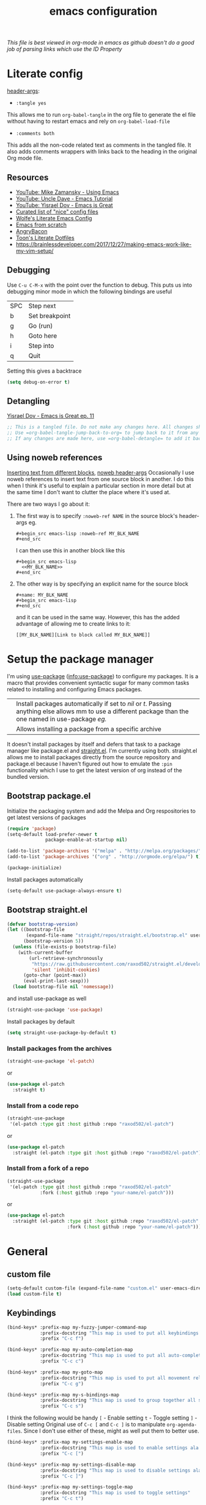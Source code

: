 #+TITLE: emacs configuration
#+PROPERTY: header-args :results output silent :tangle ~/.emacs.d/init.el :noweb tangle :comments both :mkdirp yes
#+TODO: TODO(!) FIXME(!) |

/This file is best viewed in org-mode in emacs as github doesn't do a good job of parsing links which use the ID Property/

* Literate config
[[https://org-babel.readthedocs.io/en/latest/header-args/][header-args]]:
- =:tangle yes=
This allows me to run =org-babel-tangle= in the org file to generate the el file without having to restart emacs and rely on =org-babel-load-file=

- =:comments both=
This adds all the non-code related text as comments in the tangled file. It also adds comments wrappers with links back to the heading in the original Org mode file.

** Resources
:PROPERTIES:
:ID:       b2032342-6c4c-48be-b370-6ae538a48e2c
:CREATED:  [2019-01-15 Tue 05:25]
:END:
- [[https://www.youtube.com/watch?v=49kBWM3RQQ8&list=PL9KxKa8NpFxIcNQa9js7dQQIHc81b0-Xg][YouTube: Mike Zamansky - Using Emacs]]
- [[https://www.youtube.com/watch?v=d6iY_1aMzeg&list=PLX2044Ew-UVVv31a0-Qn3dA6Sd_-NyA1n][YouTube: Uncle Dave - Emacs Tutorial]]
- [[https://www.youtube.com/playlist?list=PLrFss89N5XNw8rTgI2fVhSj9Y62TpphFI][YouTube: Yisrael Dov - Emacs is Great]]
- [[https://github.com/caisah/emacs.dz][Curated list of "nice" config files]]
- [[http://wolfecub.github.io/dotfiles/][Wolfe's Literate Emacs Config]]
- [[https://huytd.github.io/emacs-from-scratch.html][Emacs from scratch]]
- [[https://github.com/angrybacon/dotemacs/blob/master/dotemacs.org][AngryBacon]]
- [[https://to1ne.gitlab.io/literate-dotfiles/][Toon's Literate Dotfiles]]
- https://brainlessdeveloper.com/2017/12/27/making-emacs-work-like-my-vim-setup/

** Debugging
:PROPERTIES:
:ID:       4e219760-3d5e-4a51-9837-8f24298b44d9
:CREATED:  [2019-01-15 Tue 05:25]
:END:

Use =C-u C-M-x= with the point over the function to debug. This puts us into debugging minor mode in which the following bindings are useful

| SPC | Step next      |
| b   | Set breakpoint |
| g   | Go (run)       |
| h   | Goto here      |
| i   | Step into      |
| q   | Quit           |

Setting this gives a backtrace
#+begin_src emacs-lisp :tangle no
  (setq debug-on-error t)
#+end_src

** Detangling
[[https://www.youtube.com/watch?v=BLomb52wjvE][Yisrael Dov - Emacs is Great ep. 11]]

#+begin_src emacs-lisp :export none
  ;; This is a tangled file. Do not make any changes here. All changes should preferably be made in the original Org file.
  ;; Use =org-babel-tangle-jump-back-to-org= to jump back to it from any code block.
  ;; If any changes are made here, use =org-babel-detangle= to add it back to the original Org mode file.
#+end_src

** Using noweb references
:PROPERTIES:
:ID:       b19befdb-eada-4d1b-b48c-be04122e4ddf
:CREATED:  [2019-02-01 Fri 08:45]
:END:
[[https://necromuralist.github.io/posts/org-babel-noweb-ref/][Inserting text from different blocks]], [[https://org-babel.readthedocs.io/en/latest/header-args/#noweb][noweb header-args]]
Occasionally I use noweb references to insert text from one source block in another. I do this when I think it's useful to explain a particular section in more detail but at the same time I don't want to clutter the place where it's used at.

There are two ways I go about it:
1. The first way is to specify =:noweb-ref NAME= in the source block's header-args eg.
   #+begin_example
     #+begin_src emacs-lisp :noweb-ref MY_BLK_NAME
     #+end_src
   #+end_example

   I can then use this in another block like this
   #+begin_example
     #+begin_src emacs-lisp
       <<MY_BLK_NAME>>
     #+end_src
   #+end_example

2. The other way is by specifying an explicit name for the source block
   #+begin_example
     #+name: MY_BLK_NAME
     #+begin_src emacs-lisp
     #+end_src
   #+end_example

   and it can be used in the same way. However, this has the added advantage of allowing me to create links to it:
   #+begin_example
     [[MY_BLK_NAME][Link to block called MY_BLK_NAME]]
   #+end_example

* Setup the package manager
:PROPERTIES:
:ID:       7096b5ff-ae33-4474-b732-e17ef0696b58
:CREATED:  [2019-01-17 Thu 19:47]
:END:
I'm using [[https://github.com/jwiegley/use-package][use-package]] ([[info:use-package#Top][info:use-package]]) to configure my packages. It is a macro that provides convenient syntactic sugar for many common tasks related to installing and configuring Emacs packages.

| <<:ensure>> | Install packages automatically if set to /nil/ or /t/. Passing anything else allows mm to use a different package than the one named in use-package [[org-config][eg.]] |
| <<:pin>>    | Allows installing a package from a specific archive                                                                                                 |

It doesn't install packages by itself and defers that task to a package manager like package.el and [[https://github.com/raxod502/straight.el][straight.el]]. I'm currently using both.
straight.el allows me to install packages directly from the source repository and package.el because I haven't figured out how to emulate the =:pin= functionality which I use to get the latest version of org instead of the bundled version.

** Bootstrap package.el
Initialize the packaging system and add the Melpa and Org respositories to get latest versions of packages
#+begin_src emacs-lisp
  (require 'package)
  (setq-default load-prefer-newer t
                package-enable-at-startup nil)

  (add-to-list 'package-archives '("melpa" . "http://melpa.org/packages/") t)
  (add-to-list 'package-archives '("org" . "http://orgmode.org/elpa/") t)

  (package-initialize)
#+end_src

Install packages automatically
#+begin_src emacs-lisp
  (setq-default use-package-always-ensure t)
#+end_src

** Bootstrap straight.el
#+begin_src emacs-lisp
  (defvar bootstrap-version)
  (let ((bootstrap-file
         (expand-file-name "straight/repos/straight.el/bootstrap.el" user-emacs-directory))
        (bootstrap-version 5))
    (unless (file-exists-p bootstrap-file)
      (with-current-buffer
          (url-retrieve-synchronously
           "https://raw.githubusercontent.com/raxod502/straight.el/develop/install.el"
           'silent 'inhibit-cookies)
        (goto-char (point-max))
        (eval-print-last-sexp)))
    (load bootstrap-file nil 'nomessage))
#+end_src

and install use-package as well
#+begin_src emacs-lisp
  (straight-use-package 'use-package)
#+end_src

Install packages by default
#+begin_src emacs-lisp :tangle no
  (setq straight-use-package-by-default t)
#+end_src

*** Install packages from the archives
#+begin_src emacs-lisp :tangle no
  (straight-use-package 'el-patch)
#+end_src
or
#+begin_src emacs-lisp :tangle no
  (use-package el-patch
    :straight t)
#+end_src

*** Install from a code repo
#+begin_src emacs-lisp :tangle no
  (straight-use-package
   '(el-patch :type git :host github :repo "raxod502/el-patch")
#+end_src
or
#+begin_src emacs-lisp :tangle no
  (use-package el-patch
    :straight (el-patch :type git :host github :repo "raxod502/el-patch"))
#+end_src

*** Install from a fork of a repo
#+begin_src emacs-lisp :tangle no
  (straight-use-package
   '(el-patch :type git :host github :repo "raxod502/el-patch"
              :fork (:host github :repo "your-name/el-patch")))
#+end_src
or
#+begin_src emacs-lisp :tangle no
  (use-package el-patch
    :straight (el-patch :type git :host github :repo "raxod502/el-patch"
                        :fork (:host github :repo "your-name/el-patch")))
#+end_src

* General
** custom file
#+begin_src emacs-lisp
  (setq-default custom-file (expand-file-name "custom.el" user-emacs-directory))
  (load custom-file t)
#+end_src

** Keybindings
#+begin_src emacs-lisp
  (bind-keys* :prefix-map my-fuzzy-jumper-command-map
              :prefix-docstring "This map is used to put all keybindings that I use to jump around eg. open files, buffers etc."
              :prefix "C-c f")

  (bind-keys* :prefix-map my-auto-completion-map
              :prefix-docstring "This map is used to put all auto-completion related keybindings"
              :prefix "C-c c")

  (bind-keys* :prefix-map my-goto-map
              :prefix-docstring "This map is used to put all movement related keybindings"
              :prefix "C-c g")

  (bind-keys* :prefix-map my-s-bindings-map
              :prefix-docstring "This map is used to group together all s-mnemonic bindings such as substitution, sizing etc."
              :prefix "C-c s")
#+end_src

I think the following would be handy
  =[= - Enable setting
  =t= - Toggle setting
  =]= - Disable setting
Original use of =C-c [= and =C-c ]= is to manipulate =org-agenda-files=. Since I don't use either of these, might as well put them to better use.

#+begin_src emacs-lisp
  (bind-keys* :prefix-map my-settings-enable-map
              :prefix-docstring "This map is used to enable settings ala vim-unimpaired"
              :prefix "C-c [")

  (bind-keys* :prefix-map my-settings-disable-map
              :prefix-docstring "This map is used to disable settings ala vim-unimpaired"
              :prefix "C-c ]")

  (bind-keys* :prefix-map my-settings-toggle-map
              :prefix-docstring "This map is used to toggle settings"
              :prefix "C-c t")
#+end_src

To delete existing bindings, use =(unbind-key ...)=

#+begin_src emacs-lisp
  (bind-key* "C-h B" 'describe-personal-keybindings)
#+end_src

By default =C-h c= is bound to =describe-key-briefly= which seems wasted with =describe-key= doing a better job.
#+begin_src emacs-lisp
  (bind-key* "C-h c" 'describe-char)
#+end_src

By default C-x = is bound to =what-cursor-position=. With evil binding =g a= and =g 8= to the same function, it is wasted. Might as well bind it to calc
#+begin_src emacs-lisp
  (bind-key* "C-x =" 'calc)
#+end_src

In general, if the same binding exists for a key both with and without a modifier, then I try to remap only the one without the modifier.
The mnemonic is that Emacs leaves =[a-z]= (under the =C-c= prefix) free for the user. Thus, =[a-z]= without a modifier are my bindings eg. as seen [[id:d5dbbf1c-588b-44ec-be35-5e19dcd6201c][here]] and [[id:ebbf9970-d072-4b59-bcaa-5f4b3d71a7d7][here]]

=key-translation-map= can be used to /map/ one set of keys to another [[Make Escape quit everything][eg.]]

*** revert-buffer
#+begin_src emacs-lisp
  (defun my-revert-buffer-no-confirm ()
    "Revert buffer without confirmation."
    (interactive)
    (revert-buffer :ignore-auto :noconfirm))

  (bind-key* "<f5>" 'my-revert-buffer-no-confirm)
#+end_src

*** describe-keymap
[[https://stackoverflow.com/a/36994486/734153][From StackOverflow]]
#+begin_src emacs-lisp
  (defun my-describe-keymap (keymap)
    "Describe a keymap using `substitute-command-keys'."
    (interactive
     (list (completing-read
            "Keymap: " (let (maps)
                         (mapatoms (lambda (sym)
                                     (and (boundp sym)
                                          (keymapp (symbol-value sym))
                                          (push sym maps))))
                         maps)
            nil t)))
    (with-output-to-temp-buffer (format "*keymap: %s*" keymap)
      (princ (format "%s\n\n" keymap))
      (princ (substitute-command-keys (format "\\{%s}" keymap)))
      (with-current-buffer standard-output ;; temp buffer
        (setq help-xref-stack-item (list #'my-describe-keymap keymap)))))

  (bind-key "K" 'my-describe-keymap help-map)
#+end_src

eg. =(my-describe-keymap 'evil-window-map)=

** Autosave, Backup and History
Change default location of backups to avoid littering PWD
#+begin_src emacs-lisp
  (defvar backup-directory (concat user-emacs-directory "/tmp/backups"))
  (unless (file-exists-p backup-directory)
    (make-directory backup-directory t))
#+end_src

#+begin_src emacs-lisp
  (setq backup-directory-alist `(("." . ,backup-directory)))
  (setq make-backup-files         t)  ; backup of a file the first time it is saved.
  (setq backup-by-copying         t)  ; don't clobber symlinks
  (setq version-control           t)  ; version numbers for backup files
  (setq delete-old-versions       t)  ; delete excess backup files silently
  (setq delete-by-moving-to-trash t)
  (setq kept-old-versions         6)  ; oldest versions to keep when a new numbered backup is made (default: 2)
  (setq kept-new-versions         9)  ; newest versions to keep when a new numbered backup is made (default: 2)
#+end_src

Change default location of autosaves to avoid littering PWD
#+begin_src emacs-lisp
  (defvar autosave-directory (concat user-emacs-directory "tmp/autosaves/"))
  (if (not (file-exists-p autosave-directory)) (make-directory autosave-directory t))
#+end_src

#+begin_src emacs-lisp
  ;; (setq auto-save-file-name-transforms `(("." ,autosave-directory t)))
  (setq auto-save-default t)  ; auto-save every buffer that visits a file
#+end_src

Delete identical history entries
#+begin_src emacs-lisp
(setq history-delete-duplicates t)
#+end_src

Save mini-buffer history
#+begin_src emacs-lisp
  (use-package savehist
    :init
    (setq savehist-file (concat user-emacs-directory "tmp/history.el")
          history-length 100)
    :config
    (savehist-mode t))
#+end_src

** QoL changes
*** Remove visual clutter
#+begin_src emacs-lisp
  (setq inhibit-startup-message t)
  (setq initial-scratch-message "")

  (menu-bar-mode 0)
  (tool-bar-mode 0)
  (scroll-bar-mode 0)
#+end_src

We can also put something like this into =~/.Xresources= to enable/disable certain things as soon as Emacs starts
#+BEGIN_EXAMPLE
  Emacs.verticalScrollBars: off
  Emacs.toolBar: off
#+END_EXAMPLE

*** Better defaults
#+begin_src emacs-lisp
  (setq-default
   mouse-wheel-follow-mouse t          ; Mouse-wheel acts on the hovered window instead of where the typing focus is
   echo-keystrokes 0.1                 ; Let emacs react faster to keystrokes
   confirm-kill-emacs 'y-or-n-p        ; Confirm before quitting
   ring-bell-function 'ignore          ; Disable anoying beep
   redisplay-dont-pause t              ; Improve rendering performance
   indicate-empty-lines t              ; Display a special glyph in the fringe of each empty line at the end of the buffer
   help-window-select t                ; Jump to the help window when it's opened.
   right-margin-width 1
   uniquify-buffer-name-style 'forward ; Better unique buffer names
   window-combination-resize t         ; Resize windows proportionally
   x-stretch-cursor t)                 ; Stretch cursor to the glyph width

  (column-number-mode t)               ; Show column no. in mode-line
  (global-visual-line-mode t)          ; Enable editing by visual lines
  (fset 'yes-or-no-p 'y-or-n-p)        ; Simpler y/n answers
#+end_src

*** Winner mode - Undo/redo window layouts
Undo and Redo changes in window configuration. Use =C-c right=, =C-c left= (default bindings) to switch between different layouts.
This is useful when I close a window by mistake to undo it and restore the window layout.
#+begin_src emacs-lisp
  (winner-mode 1)
#+end_src

[[id:f42c3dc8-c2f6-4f22-9f47-0c578479ef67][More intuitive keybindings]] defined after evil is loaded

** Diff
From [[http://pragmaticemacs.com/emacs/visualise-and-copy-differences-between-files/][Pragmatic Emacs]]
#+begin_src emacs-lisp
  (use-package ediff
    :config
    (setq ediff-window-setup-function 'ediff-setup-windows-plain  ; Don't start another frame
          ediff-split-window-function 'split-window-horizontally) ; Put windows side by side
    (add-hook 'ediff-after-quit-hook-internal 'winner-undo)) ; Revert windows on exit (needs winner mode)
#+end_src

** Emacs server
A daemon can be started from the shell
#+begin_src bash :tangle no
  emacs --daemon=SERVERNAME
#+end_src

or from within emacs:
#+begin_src emacs-lisp :tangle no
  (setq server-name "SERVERNAME")
  (server-start)
#+end_src
The downside of this is that this seems to restart the server instead of creating multiple instances

Once a daemon is started, a client can be started with
#+begin_src bash :tangle no
  emacsclient --alternate-editor="" --create-frame --quiet --socket-name=SERVERNAME
#+end_src
This will launch emacsclient if a daemon is already running and create one if not.
Note that alternate-editor has been left blank. This forces it to create a daemon.

To check whether a server is running, we can use
#+begin_src emacs-lisp :tangle no
  (server-running-p "SERVERNAME")
#+end_src
A complete list of all running servers can be found under /tmp/emacs$UID but it's [[http://emacshorrors.com/posts/determining-if-the-server-is-started-or-the-wonders-of-server-running-p.html][a little more complicated]] than that.

So, let's just start a server if one isn't running. A downside of this is that it won't persist once emacs is killed
#+begin_src emacs-lisp
  (use-package server
    :ensure nil
    :defer 5
    :config
    (unless (server-running-p server-name)
      (server-start)))
#+end_src

** Fonts
[[https://app.programmingfonts.org/][Test Drive Programming Fonts]]; I settled on Iosevka

:PROPERTIES:
:ID:       bd542328-7d1d-4806-936d-a50673beada6
:END:
Scale font size using =C-x C-+= and =C-x C--=. =C-x C-0= resets it.
=text-scale-mode-step= controls the scaling factor. For obvious reasons, don't set it to 1 else it won't change at all
#+begin_src emacs-lisp
  (setq-default text-scale-mode-step 1.1
                line-spacing 1)
#+end_src

After installing a new font refresh the font cache by running
#+begin_src bash :tangle no
  fc-cache -fv
#+end_src

#+begin_src emacs-lisp
  (defun my-set-font-if-exists (type font)
    "Check if FONT exists and set TYPE if it does."
    (when (and (display-graphic-p)(x-list-fonts font))
      (set-face-attribute type nil :font font)
      t))  ; This is required so that we can use this function in a cond block below

  (defun my-set-fonts()
    (my-set-font-if-exists 'default "Iosevka SS05-9")
    (my-set-font-if-exists 'fixed-pitch "Fira Code Medium-9")
    (my-set-font-if-exists 'variable-pitch "Iosevka SS05-9")
    ;; (cond ((eq system-type 'gnu/linux) (my-set-font-if-exists 'variable-pitch "Ubuntu Condensed-9"))
    ;;       ((eq system-type 'windows-nt) (my-set-font-if-exists 'variable-pitch "Iosevka SS05-9")))
  )
  (my-set-fonts)
#+end_src

*** UTF-8 Please
#+begin_src emacs-lisp
  (setq locale-coding-system   'utf-8)
  (set-terminal-coding-system  'utf-8)
  (set-keyboard-coding-system  'utf-8)
  (set-selection-coding-system 'utf-8)
  (set-language-environment    "UTF-8")
  (prefer-coding-system        'utf-8)
#+end_src

** Intelligent narrowing and widening
From [[http://endlessparentheses.com/emacs-narrow-or-widen-dwim.html][endless parentheses]]

#+begin_src emacs-lisp
  (defun my-narrow-or-widen-dwim (p)
    "Widen if buffer is narrowed, narrow-dwim otherwise.
  Dwim means: region, org-src-block, org-subtree, or defun, whichever applies first.
  Narrowing to org-src-block actually calls `org-edit-src-code'.

  With prefix P, don't widen, just narrow even if buffer is already narrowed."
    (interactive "P")
    (declare (interactive-only))
    (cond ((and (buffer-narrowed-p) (not p)) (widen))
          ((region-active-p)
           (narrow-to-region (region-beginning)
                             (region-end)))
          ((derived-mode-p 'org-mode)
           ;; `org-edit-src-code' is not a real narrowing command.
           ;; Remove this first conditional if you don't want it.
           (cond ((ignore-errors (org-edit-src-code) t)
                  (delete-other-windows))
                 ((ignore-errors (org-narrow-to-block) t))
                 (t (org-narrow-to-subtree))))
          ((derived-mode-p 'latex-mode)
           (LaTeX-narrow-to-environment))
          (t (narrow-to-defun))))

  ;; This line actually replaces Emacs' entire narrowing keymap.
  (bind-key "n" 'my-narrow-or-widen-dwim ctl-x-map)
#+end_src

** Prettify
*** Highlight current line
#+begin_src emacs-lisp
  (bind-key "c" 'global-hl-line-mode my-settings-toggle-map)
#+end_src

*** Insert and show matching delimiters
#+begin_src emacs-lisp
  (electric-pair-mode t)
  (show-paren-mode 1)
  (setq show-paren-delay 0)
  ;; (setq show-paren-style 'expression)
#+end_src

*** Pretty symbols
Replaces the text /lambda/ with λ. Full list of prettified symbols can be found in =prettify-symbols-alist=
The =inhibit-compacting-font-caches= stops garbage collect from trying to handle font caches making things a lot faster
#+begin_src emacs-lisp
  (global-prettify-symbols-mode t)
  (setq inhibit-compacting-font-caches t)
  (setq prettify-symbols-unprettify-at-point 'right-edge)
#+end_src

Default symbols that must be applied to all modes
#+begin_src emacs-lisp
  (defun my-pretty-symbols-default()
    (mapc (lambda(pair) (push pair prettify-symbols-alist))
          '(("!=" . ?≠)
            ("<=" . ?≤)
            (">=" . ?≥))))

  (add-hook 'prog-mode-hook (lambda() (my-pretty-symbols-default)))
#+end_src

C/C++ specific symbols
#+begin_src emacs-lisp
  (add-hook 'c++-mode-hook
            (lambda() (mapc (lambda(pair) (push pair prettify-symbols-alist))
                       '(("->" . (?- (Br . Bc) ?- (Br . Bc) ?>))))))
#+end_src


NOTE: Some symbols occupy less space and may affect indendation. In order to avoid this,

**** Using prettify-symbols without breaking indentation
(From [[http://endlessparentheses.com/using-prettify-symbols-in-clojure-and-elisp-without-breaking-indentation.html][endlessparentheses]])
Use ~(">=" . (?\s (Br . Bl) ?\s (Bc . Bc) ?≥))~ instead of =?≥=

** Tabs, Indentation and Spacing
:PROPERTIES:
:ID:       8d72d9c2-5b52-454f-892a-107b009563fa
:END:
Use only spaces and no tabs
#+begin_src emacs-lisp
  (setq-default indent-tabs-mode nil
                show-trailing-whitespace nil
                sh-basic-offset 2)

  (setq sentence-end-double-space nil) ; Count 1 space after a period as the end of a sentence, instead of 2

  ;; (bind-key "RET" 'newline-and-indent)
#+end_src
Since these are buffer-local variables, I have to use =setq-default=

*** Highlight trailing whitespace
#+begin_src emacs-lisp
  (defun my-toggle-trailing-whitespace ()
    "Toggle trailing whitespace"
    (interactive)  ; Allows to be called as a command via M-x
    (setq-default show-trailing-whitespace (not show-trailing-whitespace)))

  (bind-key "SPC" 'my-toggle-trailing-whitespace my-settings-toggle-map)
#+end_src

Enable it only in some modes
#+begin_src emacs-lisp
  (dolist (hook '(prog-mode-hook text-mode-hook))
    (add-hook hook (lambda() (setq show-trailing-whitespace t))))
#+end_src

*** Delete trailing whitespace
Automatically while saving (from [[https://www.emacswiki.org/emacs/DeletingWhitespace#toc3][emacswiki]])
#+begin_src emacs-lisp
  (add-hook 'before-save-hook 'delete-trailing-whitespace)
#+end_src

Use =C-c s SPC= to delete trailing whitespace manually
#+begin_src emacs-lisp
  (bind-key "SPC" 'delete-trailing-whitespace my-s-bindings-map)
#+end_src

*** Toggle wrap
#+begin_src emacs-lisp
  (bind-key "w" 'toggle-truncate-lines my-settings-toggle-map)
#+end_src

** Terminal
Specify the shell to use to avoid prompt. From [[https://youtu.be/L9vA7FHoQnk?list=PLX2044Ew-UVVv31a0-Qn3dA6Sd_-NyA1n&t=192][Uncle Dave's video]]
#+begin_src emacs-lisp
  (defvar my-term-shell "/bin/bash")
  (defadvice ansi-term (before force-bash)
    (interactive (list my-term-shell)))
  (ad-activate 'ansi-term)
#+end_src

Launch
#+begin_src emacs-lisp
  (bind-key* "<s-return>" 'ansi-term)
#+end_src

** Themes
Misc info:
=list-faces-display= - List all faces with colors and sample text
=list-colors-display= - List all colors with their names

*** TODO Unload all loaded themes before loading new theme
:PROPERTIES:
:CREATED:  [2019-01-24 Thu 22:22]
:END:
:LOGBOOK:
- State "TODO"       from              [2019-01-24 Thu 22:22]
:END:
http://www.greghendershott.com/2017/02/emacs-themes.html
By default emacs layers the new theme on top of all previously applied themes.
#+begin_src emacs-lisp
  (defun my-disable-all-themes ()
    (interactive)
    (mapc #'disable-theme custom-enabled-themes))
#+end_src

*** load-theme hook
Emacs doesn't have a native hook that is called after a theme has loaded. So we've to create one. (from [[https://www.reddit.com/r/emacs/comments/4v7tcj/does_emacs_have_a_hook_for_when_the_theme_changes/d5wyu1r/][reddit]])
#+begin_src emacs-lisp
  (defvar after-load-theme-hook nil
    "Hook run after a color theme is loaded using `load-theme'.")
  (defadvice load-theme (after run-after-load-theme-hook activate)
    "Run `after-load-theme-hook'."
    (run-hooks 'after-load-theme-hook))
#+end_src

#+begin_src emacs-lisp :tangle no
  (add-hook 'after-load-theme-hook (lambda() (message "Theme loaded")))
#+end_src

#+begin_src emacs-lisp :tangle no
  (add-hook 'after-load-theme-hook
            (lambda()
              "Update fringe background color once a theme is loaded"
              (set-face-attribute 'fringe nil :background (face-attribute 'highlight :background))))
#+end_src

*** [[https://github.com/bbatsov/solarized-emacs][solarized]]
#+begin_src emacs-lisp
  (use-package solarized-theme
    :init
    (setq solarized-distinct-fringe-background t
          solarized-use-variable-pitch nil)
    :custom
    (evil-normal-state-cursor   '("#859900" box))
    (evil-visual-state-cursor   '("#b58900" box))
    (evil-insert-state-cursor   '("#268bd2" bar))
    (evil-replace-state-cursor  '("#dc322f" bar))
    (evil-operator-state-cursor '("#dc322f" hollow))
    (evil-emacs-state-cursor    '("#839496" bar))
    :config
    (load-theme 'solarized-light t))
#+end_src

** Frame related
Frame parameters for all frames, regardless of window-system.
#+begin_src emacs-lisp
(setq default-frame-alist
      '((tool-bar-lines 0)
        (left-fringe . nil)
        (right-fringe . 0)
        (menu-bar-lines . 0)
        (vertical-scroll-bars . nil)))
#+end_src

Per window-system overrides and additions to default-frame-alist.
=window-system-default-frame-alist= uses symbols of type =window-system= and not =system-type=
#+begin_src emacs-lisp
  ;; Set frame size pixelwise instead of characterwise
  (setq frame-resize-pixelwise t)

  (setq window-system-default-frame-alist
        '((x . ((top . 0) (left . 0) (width . 319) (height . 74)))
          (w32 . ((fullscreen . maximized)))))
#+end_src

Set frame size programatically
#+begin_src emacs-lisp
  (bind-keys :map my-s-bindings-map
             ("l" . (lambda () "Set emacs frame size to fit the left desktop monitor"
                      (interactive)
                      (set-frame-position (selected-frame) 0    0)
                      (set-frame-size     (selected-frame) 1910 1150 t)))
             ("r" . (lambda () "Set emacs frame size to fit the right desktop monitor"
                      (interactive)
                      (set-frame-position (selected-frame) 1919 0)
                      (set-frame-size     (selected-frame) 1910 1150 t))))
#+end_src

For reasons I don't understand, when I start a server and create a frame it still shows scroll-bars.
So, I have to disable this explicitly
#+begin_src emacs-lisp
  (add-to-list 'default-frame-alist
               '(vertical-scroll-bars . nil))
#+end_src

** IRC using [[https://www.gnu.org/software/emacs/manual/html_mono/rcirc.html][rcirc]]
:PROPERTIES:
:ID:       81b84d7b-1c28-4f0a-9039-e80af8063881
:CREATED:  [2019-01-30 Wed 20:12]
:END:
I'm using to rcirc access #emacs and #vim IRC channels on freenode
#+begin_src emacs-lisp
  (use-package rcirc
    :commands rcirc

    :custom
    (rcirc-time-format "[%H:%M] ")
    (rcirc-fill-column 'window-text-width)
    (rcirc-default-nick "kshenoy")
    (rcirc-server-alist '(("irc.freenode.net" :channels ("#emacs" "#vim"))))
    (rcirc-prompt "%t> ")
#+end_src

*** Use better colors
I should probably make this a part of the theme but I'm going to keep it here for now
#+begin_src emacs-lisp
  :custom-face
  (rcirc-other-nick ((t (:foreground "#268bd2"))))
  (rcirc-bright-nick ((t (:foreground "#d33682"))))
  (rcirc-dim-nick ((t (:foreground "#93a1a1"))))
  (rcirc-my-nick ((t (:foreground "#cb4b16"))))
  (rcirc-nick-in-message ((t (:inherit rcirc-my-nick))))
  (rcirc-nick-in-message-full-line ((t (:slant italic))))
  (rcirc-server ((t (:foreground "#859900"))))
  (rcirc-server-prefix ((t (:inherit rcirc-server))))
  (rcirc-prompt ((t (:inherit rcirc-my-nick))))
  (rcirc-url ((t (:inherit org-link))))
#+end_src

*** Open rcirc in a new window-layout using eyebrowse
:PROPERTIES:
:ID:       b9c529de-8be7-4c3f-96bb-e4143b5d1d2c
:CREATED:  [2019-02-02 Sat 23:08]
:END:
#+begin_src emacs-lisp
  :config
  (defun irc ()
    "Simple wrapper which opens rcirc in a predefined window layout using eyebrowse"
    (interactive)
    (eyebrowse-switch-to-window-config 9)
    (eyebrowse-rename-window-config 9 "IRC")
    (delete-other-windows)
    (rcirc nil))
#+end_src

*** [[https://www.emacswiki.org/emacs/rcircNoNamesOnJoin][Don't display names when joining a channel]]
:PROPERTIES:
:ID:       ce06325b-1e07-476a-8659-6b5dd6d1b4ee
:CREATED:  [2019-01-31 Thu 08:02]
:END:
#+begin_src emacs-lisp
  (defvar rcirc-hide-names-on-join t
    "Non-nil if nick names list should be hidden when joining a channel.")

  (defadvice rcirc-handler-353 (around my-aad-rcirc-handler-353 activate)
    "Do not render NICK list on join when `rcirc-hide-names-on-join' is non-nil.
   RPL_NAMREPLY."
    (when (not rcirc-hide-names-on-join)
      ad-do-it))

  (defadvice rcirc-handler-366 (around my-aad-rcirc-handler-366 activate)
    "Do not render NICK list on join when `rcirc-hide-names-on-join' is non-nil.
   RPL_ENDOFNAMES."
    (when (not rcirc-hide-names-on-join)
      ad-do-it))

  (defadvice rcirc-handler-JOIN (around my-before-ad-rcirc-handler-join-no-names activate)
    "Set `rcirc-hide-names-on-join' to `t'."
    ad-do-it
    (setq rcirc-hide-names-on-join t))

  (defadvice rcirc-cmd-names (before my-ad-rcirc-cmd-names-no-list activate)
    "Reset rcirc-hide-names-on-join to nil after the JOIN step."
    (setq rcirc-hide-names-on-join nil)))
#+end_src

* Packages
=(featurep 'FEATURE)= can be used to determine if the package has been loaded or not.
eg. if we do =C-h f ivy-mode=, it says it's defined in /ivy.el/ and at the bottom of the file, we see =(provide 'ivy)=
Thus, ivy is the feature-name.

Other examples:
- /rainbow-mode/ is a mode provided by the file /rainbow-mode.el/ and the feature is also called /rainbow-mode/
- /yas-minor-mode/ is a mode provided by the file /yasnippet.el/ and the feature is called /yasnippet/

** TODO [[https://gitlab.com/to1ne/use-package-hydra][use-package-hydra]]
:PROPERTIES:
:CREATED:  [2019-01-31 Thu 07:55]
:END:
:LOGBOOK:
- State "TODO"       from              [2019-01-31 Thu 07:55]
:END:
This is very useful but I think I'll need to switch to using quelpa first

** aggressive-indent
#+begin_src emacs-lisp
  (use-package aggressive-indent
    :hook (emacs-lisp-mode . aggressive-indent-mode))
#+end_src

** all-the-icons
:PROPERTIES:
:ID:       c753c712-6fcc-4acf-a5c8-f867e2407e76
:CREATED:  [2019-02-12 Tue 22:07]
:END:
#+begin_src emacs-lisp
  (use-package all-the-icons
    :straight
    (:host github :repo "domtronn/all-the-icons.el"))
#+end_src

This needs to be run only after the first install
#+begin_src emacs-lisp :tangle no
  (all-the-icons-install-fonts)
#+end_src

#+begin_src emacs-lisp
  (use-package all-the-icons-ivy
    :after (all-the-icons ivy)
    :config
    (all-the-icons-ivy-setup))
#+end_src

#+begin_src emacs-lisp
  (use-package all-the-icons-dired
    :after all-the-icons
    :hook (dired-mode . all-the-icons-dired-mode))
#+end_src

** avy
:PROPERTIES:
:ID:       d5dbbf1c-588b-44ec-be35-5e19dcd6201c
:END:
I'm using =C-'= instead of creating a binding in =my-goto-map= as that's the default binding used in an ivy-minibuffer
Also, I'm rebinding =M-g g= from =goto-line= as using a number with =avy-goto-line= makes it behave like =goto-line= anyway.
Besides, =M-g M-g= is still bound to =goto-line= by default as well as the =<N>G= binding from evil.

#+begin_src emacs-lisp
  (use-package avy
    :after evil
    :bind* (("C-'" . avy-goto-char-timer)
            ("M-g g" . avy-goto-line))
    :bind (:map my-goto-map ("o" . avy-org-goto-heading-timer)))
#+end_src

** beacon
#+begin_src emacs-lisp
  (use-package beacon
    :custom
    (beacon-blink-when-focused t)
    (beacon-blink-when-window-scrolls t)
    (beacon-size 80)
    (beacon-color "#eee8d5")
    :config
    (beacon-mode 1)
    (add-hook 'after-load-theme-hook
              (lambda()
                "Update beacon's background color once a theme is loaded"
                (setq beacon-color (face-attribute 'fringe :background)))))
#+end_src

** company
Provides auto-completion.
References:
- [[https://youtu.be/XeWZfruRu6k][Uncle Dave's video]] for an introduction.
- [[https://www.reddit.com/r/emacs/comments/8z4jcs/tip_how_to_integrate_company_as_completion][reddit:How to use company as a completion framework]]

#+begin_src emacs-lisp
  (use-package company
    :custom
    (company-idle-delay 0.1)
    (company-minimum-prefix-length 2)
    (company-show-numbers t)           ; Show numbers in the drop-down menu to simplify selection
    (company-selection-wrap-around t)

    :config
    (global-company-mode)
#+end_src

*** Keybindings
Explicitly trigger yasnippet
#+begin_src emacs-lisp
  (bind-key "&" 'company-yasnippet my-auto-completion-map)
#+end_src

Replace Meta bindings with Ctrl
#+begin_src emacs-lisp
  (unbind-key "M-n" company-active-map)
  (unbind-key "M-p" company-active-map)

  (bind-keys :map company-active-map
             ("C-n" . company-select-next)
             ("C-p" . company-select-previous))
#+end_src

*** Don't get in the way of mah typing!
The intent of this section is to make company as unobtrusive as possible; I want company to show me completions as I type but I want complete control over if I want to accept it or not. By default, when the completion menu pops-up, the =company-active-map= is activated and it stays open while any key in it is pressed. However, what I find annoying is that it hijacks some bindings making them unavailable for regular use till I've either accepted a completion or explicitly rejected it using =C-g.=

To fix this, I'm going to start by unsetting =company-require-match= which shows the menu but doesn't select an entry which allows me to keep typing.
#+BEGIN_SRC emacs-lisp
  (setq company-require-match nil)
#+END_SRC

Next, I'm going to use [[https://github.com/company-mode/company-mode/blob/master/company-tng.el][company-tng]] (/tab-n-go/) as the frontend which allows showing the menu with no entry selected.
#+begin_src emacs-lisp
  (require 'company-tng)
  (setq company-frontends '(company-tng-frontend
                            company-pseudo-tooltip-frontend
                            company-echo-metadata-frontend))
#+end_src

I'm going to call this state as /not-explicitly-interacted-with-company/ and while in this state, I want to reduce the
number of keys bound in =company-active-map= to minimize my chances of needing to kill it to just be able to continue typing.
Unbinding keys from company-active-map allows me to use them for emacs' actions rather than for company's.
#+BEGIN_SRC emacs-lisp
  (unbind-key "C-h"      company-active-map)
  (unbind-key "C-s"      company-active-map)
  (unbind-key "C-M-s"    company-active-map)
  (unbind-key "C-w"      company-active-map)
  (unbind-key "RET"      company-active-map)
  (unbind-key "TAB"      company-active-map)
  (unbind-key "<f1>"     company-active-map)
  (unbind-key "<up>"     company-active-map)
  (unbind-key "<down>"   company-active-map)
  (unbind-key "<return>" company-active-map)
  (unbind-key "<tab>"    company-active-map)
#+END_SRC
(=<return>= and =<tab>= are for windowed emacs while =RET= and =TAB= are for terminal)

All done! Now, while I type, company shows me a list of completions but doesn't highlight any of them till I select one. Also, I can use almost all keys to continue typing with the exception of =C-n=, =C-p= and =M-[0-9]= which I use to interact with company. Pressing =C-n= or =C-p= selects the first or last entry from the completion menu and highlights it.
Once I've explicitly interacted with the completion menu, I can cycle through the entries using =C-n= and =C-p.= A selected entry is automatically inserted and there's no need to confirm the selection. At any time I can abort the completion using =C-g= and it restores the text to its state before completion.

This does not use a lot of company's fancy features such as searching and filtering but it's less intrusive and I'm willing to make that trade-off

*** Enable yasnippet for all backends
(from [[https://emacs.stackexchange.com/a/10520/9690][emacs.stackexchange]])
Keeping this at the end to be run after we've added all backends
#+begin_src emacs-lisp
  (defun company-mode/backend-with-yas (backend)
    (if (and (listp backend) (member 'company-yasnippet backend))
        backend
      (append (if (consp backend) backend (list backend))
              '(:with company-yasnippet))))

  (setq company-backends (mapcar #'company-mode/backend-with-yas company-backends))
#+end_src

*** /fin/
#+begin_src emacs-lisp
)
#+end_src

*** FIXME COMMENT [[https://github.com/sebastiencs/company-box][company-box]]
:PROPERTIES:
:ID:       bc8afa5b-79fc-431f-9a61-300363b87160
:CREATED:  [2019-01-22 Tue 21:29]
:END:
:LOGBOOK:
- State "FIXME"      from "TODO"       [2019-01-22 Tue 21:54]
- State "TODO"       from              [2019-01-22 Tue 21:54]
:END:
Disabled for now because it uses images which are huge compared to the font making it look very ugly
#+begin_src emacs-lisp
  (use-package company-box
    :if (>= emacs-major-version 26)
    :hook (company-mode . company-box-mode))
#+end_src

*** FIXME COMMENT company-irony
:PROPERTIES:
:CREATED:  [2019-01-22 Tue 23:14]
:END:
:LOGBOOK:
- State "FIXME"      from "TODO"       [2019-01-22 Tue 23:14]
- State "TODO"       from              [2019-01-22 Tue 23:14]
:END:
#+begin_src emacs-lisp
  (use-package company-irony
    :after (company irony yasnippet)
    :config
    (add-to-list 'company-backends '(company-irony :with company-yasnippet)))
#+end_src

** evil
Getting started guide: https://github.com/noctuid/evil-guide
evil can be toggled using =C-z=
#+begin_src emacs-lisp
  (use-package evil
    :init
    (setq evil-want-C-w-in-emacs-state t
          evil-want-Y-yank-to-eol t)
#+end_src

*** :config
#+begin_src emacs-lisp
  :config
  (evil-mode t)
#+end_src

Mode specific states
#+begin_src emacs-lisp
  (dolist (mode '(git-rebase-mode org-toc-mode))
    (evil-set-initial-state mode 'emacs))
  (evil-set-initial-state 'term-mode 'insert)
#+end_src

=evil-set-initial-state= works only for major modes. Thus for minor modes I have to use an explicit hook. Refer this [[https://github.com/emacs-evil/evil/issues/1115][github issue]] for details
#+begin_src emacs-lisp
  (dolist (hook '(org-capture-mode-hook))
    (add-hook hook 'evil-insert-state))

  (dolist (hook '(edebug-mode-hook))
    (add-hook hook 'evil-emacs-state))
#+end_src

**** Keybindings
:PROPERTIES:
:ID:       f42c3dc8-c2f6-4f22-9f47-0c578479ef67
:END:
#+begin_src emacs-lisp
  (defun my-unimpaired-insert-line-before ()
    "Insert blank line line before the current one"
    (interactive)
    (beginning-of-line)(open-line 1))

  (defun my-unimpaired-insert-line-after ()
    "Insert blank line line after the current one"
    (interactive)
    (end-of-line)(newline))

  (bind-keys :map evil-normal-state-map
             ("] SPC" . my-unimpaired-insert-line-after)
             ("[ SPC" . my-unimpaired-insert-line-before)
             ("] b"   . next-buffer)
             ("[ b"   . previous-buffer)
             ("] q"   . next-error)
             ("[ q"   . previous-error)
             ("[ Q"   . first-error))
#+end_src

#+begin_src emacs-lisp
  (add-hook 'org-mode-hook (lambda() (bind-key "z v" 'org-reveal evil-normal-state-map)))
#+end_src

<<Make Escape quit everything>>
#+begin_src emacs-lisp
  (define-key key-translation-map (kbd "ESC") (kbd "C-g"))
#+end_src

***** Follow newly created splits
#+begin_src emacs-lisp
  (bind-keys :map evil-window-map
             ("s" . (lambda() (interactive) (evil-window-split)(other-window 1)))
             ("v" . (lambda() (interactive) (evil-window-vsplit)(other-window 1))))
#+end_src

***** Move by visual lines
Note this is not a complete solution since it doesn't work when combined with operators (eg. =dj=)
#+begin_src emacs-lisp
  (bind-keys :map evil-motion-state-map
             ("j"  . evil-next-visual-line)
             ("gj" . evil-next-line)
             ("k"  . evil-previous-visual-line)
             ("gk" . evil-previous-line)
             ("$"  . evil-end-of-line)
             ("g$" . evil-end-of-visual-line))
#+end_src

***** Sensible rebindings
#+begin_src emacs-lisp
  (define-key key-translation-map (kbd "C-w C-h") (kbd "C-w h"))
  (define-key key-translation-map (kbd "C-w C-j") (kbd "C-w j"))
  (define-key key-translation-map (kbd "C-w C-k") (kbd "C-w k"))
  (define-key key-translation-map (kbd "C-w C-l") (kbd "C-w l"))
  (define-key key-translation-map (kbd "C-w C-s") (kbd "C-w s"))
  (define-key key-translation-map (kbd "C-w C-v") (kbd "C-w v"))

  (bind-key "U" 'redo evil-normal-state-map)
#+end_src

More intuitive keybindings for winner-mode
#+begin_src emacs-lisp
  (bind-keys :map evil-window-map
             ("u" . winner-undo)
             ("U" . winner-redo))
#+end_src

*** /fin/
#+begin_src emacs-lisp
  )
#+end_src

*** evil-args
#+begin_src emacs-lisp
  (use-package evil-args
    :after evil
    :bind (:map evil-inner-text-objects-map
                ("," . evil-inner-arg)
           :map evil-outer-text-objects-map
                ("," . evil-outer-arg)
           :map evil-normal-state-map
                ("] ," . evil-forward-arg)
                ("[ ," . evil-backward-arg)
           :map evil-motion-state-map
                ("] ," . evil-forward-arg)
                ("[ ," . evil-backward-arg)))
#+end_src

*** evil-commentary
#+begin_src emacs-lisp
  (use-package evil-commentary
    :after evil
    :bind (:map evil-normal-state-map
                ("g c" . evil-commentary)
           :map evil-visual-state-map
                ("g c" . evil-commentary)))
#+end_src

*** evil-exchange
#+begin_src emacs-lisp
  (use-package evil-exchange
    :after evil
    :config (evil-exchange-cx-install))
#+end_src

*** evil-matchit
#+begin_src emacs-lisp
  (use-package evil-matchit
    :after evil
    :config
    (global-evil-matchit-mode 1))
#+end_src

*** evil-numbers
#+begin_src emacs-lisp
  (use-package evil-numbers
    :after evil
    :bind (:map evil-normal-state-map
               ("C-c +" . evil-numbers/inc-at-pt)
               ("C-c -" . evil-numbers/dec-at-pt)
           :map evil-visual-state-map
               ("C-c +" . evil-numbers/inc-at-pt)
               ("C-c -" . evil-numbers/dec-at-pt)))
#+end_src

*** evil-string-inflection
Provides =g~= operator to cycle between snake_case → SCREAMING_SNAKE_CASE → TitleCase → CamelCase → kebab-case
#+begin_src emacs-lisp
  (use-package evil-string-inflection
    :after evil
    :bind (:map evil-normal-state-map
                ("g ~" . evil-operator-string-inflection)
           :map evil-visual-state-map
                ("g ~" . evil-operator-string-inflection)))
#+end_src

*** evil-surround
#+begin_src emacs-lisp
  (use-package evil-surround
    :after evil
    :config (global-evil-surround-mode))
#+end_src

*** evil-visualstar
#+begin_src emacs-lisp
  (use-package evil-visualstar
    :after evil
    :config (global-evil-visualstar-mode))
#+end_src

*** TODO evil TextObjects
:PROPERTIES:
:ID:       ec55d8a3-997b-4c81-aeb3-ba7fc1214c43
:CREATED:  [2019-01-25 Fri 17:44]
:END:
:LOGBOOK:
- State "TODO"       from              [2019-01-25 Fri 17:44]
:END:
http://seanbowman.me/blog/emacs-evil-function-objects/

** [[https://github.com/wasamasa/eyebrowse][eyebrowse]]
:PROPERTIES:
:ID:       49bd1e79-38fe-4046-86b2-5372e76496a1
:CREATED:  [2019-01-30 Wed 20:25]
:END:
Makes it easy to save and restore windows layout (kinda like tabs). eg. I have one window for rcirc, another for org-agenda and another for regular buffers etc.
I thought about using =gt= and =gT= but there are some buffers which are better used in emacs-state and, these won't work there so I'm going to stick with =C-c w= for the moment.
#+begin_src emacs-lisp
  (use-package eyebrowse
    :init
    (setq eyebrowse-keymap-prefix (kbd "C-c w"))
    :custom
    (eyebrowse-wrap-around t)
    :config
    (eyebrowse-mode t))
#+end_src

I thought about using a hydra instead of the default keybindings but the default keybindings work just fine. They're similar to tmux's bindings making it easy to remember.
Besides, the trouble with hydra is if I just want to switch quickly, the hydra display still pops up for a bit which is kinda distracting.
#+begin_src emacs-lisp :noweb-ref hydra-eyebrowse :tangle no
  (bind-key* "C-c w" 'hydra-eyebrowse/body)

  (defhydra hydra-eyebrowse (:color blue :hint nil)
    "
    Edit       ^^^^|  Cycle      ^^^^|  Switch
  -------------^^^^+-------------^^^^+----------
    _c_reate     ^^|  _n_ext       ^^|  _._: _s_witch
    _C_lose      ^^|  _p_revious   ^^|  [_0_-_9_]
    _,_: _r_ename  |  _'_/_w_: last  |
  "
    ;; Edit
    ("c" eyebrowse-create-window-config)
    ("C" eyebrowse-close-window-config)
    ("," eyebrowse-rename-window-config)
    ("r" eyebrowse-rename-window-config)

    ;; Cycle
    ("n" eyebrowse-next-window-config :color pink)
    ("p" eyebrowse-prev-window-config :color pink)
    ("'" eyebrowse-last-window-config)
    ("w" eyebrowse-last-window-config)

    ;; Switch
    ("." eyebrowse-switch-to-window-config)
    ("s" eyebrowse-switch-to-window-config)
    ("0" eyebrowse-switch-to-window-config-0)
    ("1" eyebrowse-switch-to-window-config-1)
    ("2" eyebrowse-switch-to-window-config-2)
    ("3" eyebrowse-switch-to-window-config-3)
    ("4" eyebrowse-switch-to-window-config-4)
    ("5" eyebrowse-switch-to-window-config-5)
    ("6" eyebrowse-switch-to-window-config-6)
    ("7" eyebrowse-switch-to-window-config-7)
    ("8" eyebrowse-switch-to-window-config-8)
    ("9" eyebrowse-switch-to-window-config-9))
#+end_src

** flycheck
References:
- https://www.reddit.com/r/emacs/comments/931la6/tip_how_to_adopt_flycheck_as_your_new_best_friend/

Also disable some checks when in org-src-mode
#+begin_src emacs-lisp
  (use-package flycheck
    :hook ((prog-mode . flycheck-mode)
           (org-src-mode . (lambda() (setq-local flycheck-disabled-checkers '(emacs-lisp-checkdoc)))))
    :custom
    (flycheck-gcc-language-standard "c++14")
    (flycheck-clang-language-standard "c++14"))
#+end_src

** flyspell
:PROPERTIES:
:ID:       9520b3bd-2201-468d-b011-036a626410bc
:CREATED:  [2019-01-30 Wed 10:46]
:END:
Deferred by default because I don't use it very often. Can be loaded on demand
#+begin_src emacs-lisp
  (use-package flyspell
    :defer t)
#+end_src

** hideshow
:PROPERTIES:
:CREATED:  [2018-08-03 Fri 14:09]
:END:
Code-folding. From https://github.com/mwfogleman/.emacs.d/blob/master/michael.org#cold-folding and [[https://www.reddit.com/r/emacs/comments/746cd0/which_code_folding_package_do_you_use/dnwi2x1/][reddit]]

#+begin_src emacs-lisp
  (use-package hideshow
    :hook ((prog-mode . hs-minor-mode))
    :config
    (defun my-toggle-fold ()
      (interactive)
      (save-excursion
        (end-of-line)
        (hs-toggle-hiding)))
    (bind-key "f" 'my-toggle-fold my-settings-toggle-map))
#+end_src

** hydra
#+begin_src emacs-lisp
  (use-package hydra)
#+end_src

More ideas in https::/github.com/kana/vim-submode

** FIXME COMMENT irony
:PROPERTIES:
:CREATED:  [2019-01-22 Tue 23:14]
:END:
:LOGBOOK:
- State "FIXME"      from "TODO"       [2019-01-22 Tue 23:14]
- State "TODO"       from              [2019-01-22 Tue 23:14]
:END:
#+begin_src emacs-lisp
  (use-package irony
    :hook ((c-mode c++-mode) . irony-mode)
    :config (add-hook 'irony-mode-hook 'irony-cdb-autosetup-compile-options))
#+end_src

** ivy et al.
#+begin_src emacs-lisp
  (use-package ivy
    :custom
    (ivy-virtual-abbreviate 'abbreviate "Show abbreviated path in addition to the filename")
    :config
    (ivy-mode 1)
    (setq ivy-count-format "%d/%d "
          ivy-height 12
          ivy-extra-directories nil)
#+end_src

Do not add a =^= (beginning of line anchor) while completing. Refer [[https://github.com/abo-abo/swiper/issues/140][this]] and [[https://github.com/abo-abo/swiper/issues/1126][this]].
#+begin_src emacs-lisp
  (setq ivy-initial-inputs-alist nil)
#+end_src

*** Keybindings
#+begin_src emacs-lisp
  (bind-key* "C-c C-r" 'ivy-resume)
#+end_src

|---------+------------------------------------------------------------------------------------------------------------------------|
| Binding | Description                                                                                                            |
|---------+------------------------------------------------------------------------------------------------------------------------|
| =M-n=     | [[http://mbork.pl/2018-04-21_counsel-rg_and_symbol_at_point][Insert symbol at point]]. By default /M-p/ and /M-n/ go back and forward in history.                                         |
|         | However, starting with /M-n/ we move the minibuffer history into the future, which can be thought of as a "dwim" choice. |
|---------+------------------------------------------------------------------------------------------------------------------------|
| =M-q=     | [[http://irreal.org/blog/?p=7457][Query replace]]. Start a substitution using the search pattern                                                           |
|---------+------------------------------------------------------------------------------------------------------------------------|
| =C-c C-o= | [[https://oremacs.com/2015/11/04/ivy-occur/][ivy-occur]]. Launch occur using current input                                                                            |
|---------+------------------------------------------------------------------------------------------------------------------------|

**** Show mix of buffers, recent files and bookmarks
There is a variable =ivy-use-virtual-buffers= that does this. However, it is static and when set, dumps everything in =ivy-switch-buffer=.
As a result, by default I have to choose one or the other; I can't have both. This fixes that.
=C-c j j= will show buffers, recent files and bookmarks while =C-c j b= will only show buffers
#+begin_src emacs-lisp
  (defun my-ivy-switch-virtual-buffer ()
    "Show recent files and bookmarks in the buffer list"
    (interactive)
    (let* ((ivy-use-virtual-buffers t))
      (ivy-switch-buffer)))

  (defun my-counsel-p4 (&optional initial-input)
    "Find file in the current Perforce repository.
  INITIAL-INPUT can be given as the initial minibuffer input."
    (interactive)
    (counsel-require-program counsel-p4-cmd)
    (let* ((default-directory (expand-file-name (counsel-locate-p4-root)))
           (cands (split-string
                   (shell-command-to-string counsel-p4-cmd)
                   "\n"
                   t)))
      (ivy-read "Find file: " cands
                :initial-input initial-input
                :action #'counsel-git-action
                :caller 'my-counsel-p4)))

  (defun my-file-finder ()
    "Context based file finding"
    (interactive)
    (cond ((locate-dominating-file default-directory ".git") (counsel-git))
          ((locate-dominating-file default-directory "P4CONFIG") (my-counsel-p4))
          (t (counsel-fzf))))

  (bind-keys :map my-fuzzy-jumper-command-map
             ("b" . ivy-switch-buffer)
             ("f" . my-file-finder)
             ("j" . my-ivy-switch-virtual-buffer))
#+end_src

*** /fin/
#+begin_src emacs-lisp
  )
#+end_src

*** ivy-hydra
#+begin_src emacs-lisp
  (use-package ivy-hydra
    :after (ivy hydra)
    :config
#+end_src

**** Customize the default ivy-hydra
Provides some vim-ish movements and calling methods. From [[https://github.com/abo-abo/hydra/wiki/hydra-ivy-replacement][here]]
eg. To kill multiple buffers
- =C-x b= to open the buffer list
- =C-o= to open the hydra menu
- Select the 'kill' action by pressing =o k= or select it by cycling through the actions using =w= and =s=
- Once the 'kill' action has been selected, select the buffer to kill using the movement keys and press =f= to execute the action
- Pressing =f= keeps the hydra menu open to allow selecting other buffers to execute the selected action

#+begin_src emacs-lisp
  (bind-key "C-o"
            (defhydra hydra-ivy (:hint nil :color pink)
              "
    Move         ^^^^^^^^^^|  Call           ^^|  Cancel  ^^|  Options  ^^|  Action _w_/_s_ _a_: %s(ivy-action-name)
  ---------------^^^^^^^^^^+-----------------^^+----------^^+-----------^^+-------------------------------
    _g_  ^ ^ _k_ ^ ^  _u_  |  e_x_ecute        |  _i_nsert  |  _c_alling: %-7s(if ivy-calling \"on\" \"off\")  _C_ase-fold: %-10`ivy-case-fold-search
    ^↕^  _h_ ^+^ _l_  ^↕^  |  _RET_: done      |  _q_uit    |  _m_atcher: %-7s(ivy--matcher-desc)^^^^^^^^^^^^  _t_runcate: %-11`truncate-lines
    _G_  ^ ^ _j_ ^ ^  _d_  |  _TAB_: alt-done  |          ^^|  _<_/_>_: shrink/grow
                 ^^^^^^^^^^|  _o_ccur          |          ^^|
  "
              ;; arrows
              ("j" ivy-next-line)
              ("k" ivy-previous-line)
              ("l" ivy-alt-done)
              ("h" ivy-backward-delete-char)
              ("g" ivy-beginning-of-buffer)
              ("G" ivy-end-of-buffer)
              ("d" ivy-scroll-up-command)
              ("u" ivy-scroll-down-command)
              ("e" ivy-scroll-down-command)
              ;; actions
              ("q" keyboard-escape-quit :exit t)
              ("C-g" keyboard-escape-quit :exit t)
              ("<escape>" keyboard-escape-quit :exit t)
              ("C-o" nil)
              ("i" nil)
              ("TAB" ivy-alt-done :exit nil)
              ("C-j" ivy-alt-done :exit nil)
              ;; ("d" ivy-done :exit t)
              ("RET" ivy-done :exit t)
              ("C-m" ivy-done :exit t)
              ("x" ivy-call)
              ("c" ivy-toggle-calling)
              ("m" ivy-toggle-fuzzy)
              (">" ivy-minibuffer-grow)
              ("<" ivy-minibuffer-shrink)
              ("w" ivy-prev-action)
              ("s" ivy-next-action)
              ("a" ivy-read-action)
              ("t" (setq truncate-lines (not truncate-lines)))
              ("C" ivy-toggle-case-fold)
              ("o" ivy-occur :exit t))
            ivy-minibuffer-map)
#+end_src

**** /fin/
#+begin_src emacs-lisp
  )
#+end_src

*** swiper
#+begin_src emacs-lisp
  (use-package swiper
    :after ivy
    :bind* ("C-M-s" . swiper-all)
    :init
    (if (or (executable-find "grep") (executable-find "rg"))
        (bind-key* "C-s" 'counsel-grep-or-swiper)
      (bind-key* "C-s" 'swiper))
    :commands (counsel-grep-or-swiper swiper)
    :config
    (when (executable-find "rg")
      (setq counsel-grep-base-command
            "rg --smart-case --max-columns 240 --no-heading --line-number --color never '%s' %s")))
#+end_src

*** counsel
NOTE: I'm deferring loading using =:commands= for those commands for which I cannot use =:bind= here
=counsel-org-tag= binding is defined only after org is loaded so I'm defining it there instead.
=counsel-org-goto= is set conditionally only if we're in org-mode

Also, I'm explicitly binding each command to its counsel variant to get it to work with ivy-rich.
eg. the default flavor of =M-x= will still have all fuzzy searching goodness that ivy brings. However,
using =counsel-M-x= causes ivy-rich to put a docstring in there which it doesn't do with the default flavor of =M-x=

NOTE: I'm deferring loading by using the =commands= keyword for =counsel-org-tag= because the binding for it,
=C-c C-q= is found in =org-mode-map= which hasn't been defined yet.
#+begin_src emacs-lisp
  (use-package counsel
    :after ivy
    :commands (counsel-org-tag counsel-org-goto counsel-semantic-or-imenu)
    :bind* ("M-x" . counsel-M-x)
    :bind  (:map help-map
                 ("a" . counsel-apropos)
                 ("f" . counsel-describe-function)
                 ("v" . counsel-describe-variable))
#+end_src

Use =C-c f= as prefix for all counsel-related keybindings
#+begin_src emacs-lisp
  :bind (:map my-fuzzy-jumper-command-map
              ("/" . counsel-rg)
              ("k" . counsel-bookmark)
              :map my-s-bindings-map
              ("v" . counsel-set-variable))

  :config
  (defun my-counsel-imenu ()
    "Use mode-specific commands if available else fallback to counsel-semantic-or-imenu"
    (interactive)
    (if (string= major-mode "org-mode")
        (counsel-org-goto)
      (counsel-semantic-or-imenu)))
  (bind-key "o" 'my-counsel-imenu my-fuzzy-jumper-command-map)
#+end_src

#+begin_src emacs-lisp
  )
#+end_src

*** [[https://github.com/Yevgnen/ivy-rich][ivy-rich]]
:PROPERTIES:
:CREATED:  [2018-07-09 Mon 16:46]
:END:
#+begin_src emacs-lisp
  (use-package ivy-rich
    :after ivy
    :custom
    (ivy-rich-path-style 'abbrev)

    ;; Pretty-much the default, just bumping up the widths
    (ivy-rich--display-transformers-list '(
                                           ivy-switch-buffer
                                           (:columns
                                            ((ivy-rich-candidate (:width 40))
                                             (ivy-rich-switch-buffer-size (:width 7))
                                             (ivy-rich-switch-buffer-indicators (:width 4 :face error :align right))
                                             (ivy-rich-switch-buffer-major-mode (:width 12 :face warning))
                                             (ivy-rich-switch-buffer-project (:width 15 :face success))
                                             (ivy-rich-switch-buffer-path (:width
                                                                           (lambda (x)
                                                                             (ivy-rich-switch-buffer-shorten-path x
                                                                                                                  (ivy-rich-minibuffer-width 0.3))))))
                                            :predicate
                                            (lambda (cand) (get-buffer cand)))

                                           counsel-M-x
                                           (:columns
                                            ((counsel-M-x-transformer (:width 50))
                                             (ivy-rich-counsel-function-docstring (:face font-lock-doc-face))))

                                           counsel-describe-function
                                           (:columns
                                            ((counsel-describe-function-transformer (:width 50))
                                             (ivy-rich-counsel-function-docstring (:face font-lock-doc-face))))

                                           counsel-describe-variable
                                           (:columns
                                            ((counsel-describe-variable-transformer (:width 50))
                                             (ivy-rich-counsel-variable-docstring (:face font-lock-doc-face))))

                                           counsel-recentf
                                           (:columns
                                            ((ivy-rich-candidate (:width 0.8))
                                             (ivy-rich-file-last-modified-time (:face font-lock-comment-face))))))

    :config
    (ivy-rich-mode t))
#+end_src

**** TODO Get this to run with all-the-icons
:PROPERTIES:
:ID:       ce9a01a4-d7aa-4d74-907d-9ce1e7f759c4
:CREATED:  [2019-02-23 Sat 10:08]
:END:
:LOGBOOK:
- State "TODO"       from              [2019-02-23 Sat 10:08]
:END:

** magit
:PROPERTIES:
:ID:       e68b0e9c-3ca5-4e9b-a22c-45f3a041e90d
:CREATED:  [2019-01-21 Mon 23:17]
:END:
[[https://www.reddit.com/r/emacs/comments/abt3dp/its_magit_john_weigley_emacssf/][It's Magit! - John Wiegley]]
[[https://cestlaz.github.io/posts/using-emacs-47-magit][Using Emacs 47: Magit - Mike Zamansky]]
#+begin_src emacs-lisp
  (use-package magit
    :bind* ("C-x g" . magit-status))
#+end_src

** modern-c++-font-lock
#+begin_src emacs-lisp
  (use-package modern-cpp-font-lock
    :hook (c++-mode . modern-c++-font-lock-mode))
#+end_src

** org
:PROPERTIES:
:ID:       dc10f8d2-0831-4bb6-8775-0f5da3dd8243
:END:
I specifically grab [[https://orgmode.org/worg/org-contrib/index.html][org-plus-contrib]] from the org repository instead of the bundled version to be able to
- get the latest version of org
- use contributed packages such as [[https://code.orgmode.org/bzg/org-mode/raw/master/contrib/lisp/org-expiry.el][org-expiry]], [[https://orgmode.org/worg/org-contrib/org-drill.html][org-drill]] and org-id
I do this by leveraging [[:ensure]] and [[:pin]]

Resources: [[http://doc.norang.ca/org-mode.html][Organize Your Life in Plain Text]], [[http://orgmode.org/worg/org-configs/org-customization-guide.html][Customization guide]], [[https://www.reddit.com/r/emacs/comments/8nvnlu/extending_orgmode/dzz1el9][Extensions]]

#+name: org-config
#+begin_src emacs-lisp
  (use-package org
    :ensure org-plus-contrib
    :pin org
#+end_src

*** :init
#+begin_src emacs-lisp
  :init
  (setq org-directory "~/Notes/")
  (setq org-default-notes-file (expand-file-name "Inbox.org" org-directory))

  (setq org-M-RET-may-split-line '((item) (default . t)))
  ;; (setq org-special-ctrl-a/e t)
  ;; (setq org-return-follows-link nil)
  (setq org-use-speed-commands nil)
  ;; (setq org-speed-commands-user nil)
  (setq org-startup-align-all-tables nil)
  (setq org-use-property-inheritance t)
  (setq org-tags-column -100)
  (setq org-hide-emphasis-markers t)  ; Hide markers for bold/italics etc.
  (setq org-blank-before-new-entry '((heading . t) (plain-list-item . nil)))
  (setq org-link-search-must-match-exact-headline nil)
  (setq org-startup-with-inline-images t)
  (setq org-imenu-depth 10)
#+end_src

**** org-babel source blocks
Enable syntax highlighting within the source blocks and keep the editing popup window within the same window.
Also, strip leading and trailing empty lines if any.
/org-src-preserve-indentation/ will not add an extra level of indentation to the source code
#+begin_src emacs-lisp
  (setq org-src-fontify-natively                       t
        org-src-window-setup                           'current-window
        org-src-strip-leading-and-trailing-blank-lines t
        ;; org-src-preserve-indentation                t
        org-src-tab-acts-natively                      t)
#+end_src

Languages which can be evaluated in Org-mode buffers.
#+begin_src emacs-lisp
  (org-babel-do-load-languages 'org-babel-load-languages
                               (append org-babel-load-languages
                                       '((python     . t)
                                         (ruby       . t)
                                         (perl       . t)
                                         (dot        . t)
                                         (C          . t))))
#+end_src

Ask for confirmation before evaluating? NO!
#+begin_src emacs-lisp :tangle no
  (defun my-org-babel-evaluate-silent (lang body)
    "Do not ask for confirmation to evaluate these languages."
    (not (or (string= lang "emacs-lisp"))))

  (setq org-confirm-babel-evaluate 'my/org-babel-evaluate-silent)
#+end_src

On second thought it's better not to do this because of the security implications.
A safer way to go about it is by enabling it on a file-by-file basis using the following modeline
#+BEGIN_EXAMPLE
  -*- org-confirm-babel-evaluate: nil -*-
#+END_EXAMPLE

**** Clean View
#+begin_src emacs-lisp
  (setq org-startup-indented t)
  (setq org-hide-leading-stars t)
  (setq org-odd-level-only nil)

  ;; others: ▼, ↴, ⬎, ⤷, …, ⋱
  (setq org-ellipsis " ▼")
#+end_src

***** TODO Hide the < and > around targets
From [[http://emacs.stackexchange.com/a/19239/9690][Emacs StackExchange]]
At the moment, it hides not just the angle braces but also the text between them.
#+begin_src emacs-lisp :tangle no
  (defcustom org-hidden-links-additional-re "<<[<]?[[:alnum:]]+>>[>]?"
    "Regular expression that matches strings where the invisible-property is set to org-link."
    :type '(choice (const :tag "Off" nil) regexp)
    :group 'org-link)
  (make-variable-buffer-local 'org-hidden-links-additional-re)

  (defun org-activate-hidden-links-additional (limit)
    "Put invisible-property org-link on strings matching `org-hide-links-additional-re'."
    (if org-hidden-links-additional-re
        (re-search-forward org-hidden-links-additional-re limit t)
      (goto-char limit)
      nil))

  (add-hook 'org-font-lock-set-keywords-hook (lambda ()
                                               (add-to-list 'org-font-lock-extra-keywords
                                                            '(org-activate-hidden-links-additional
                                                              (0 '(face org-target invisible org-link))))))
#+end_src

***** TODO Show the emphasis and target markers on point
#+begin_src emacs-lisp :tangle no
  (defun org-show-emphasis-markers-at-point ()
    (save-match-data
      (if (and (org-in-regexp org-emph-re 2)
               (>= (point) (match-beginning 3))
               (<= (point) (match-end 4))
               (member (match-string 3) (mapcar 'car org-emphasis-alist)))
          (with-silent-modifications
            (remove-text-properties
             (match-beginning 3) (match-beginning 5)
             '(invisible org-link)))
        (apply 'font-lock-flush (list (match-beginning 3) (match-beginning 5))))))

  (add-hook 'post-command-hook 'org-show-emphasis-markers-at-point nil t)
#+end_src

**** ToDo States
Custom keywords
#+begin_src emacs-lisp
  (setq org-todo-keywords '((sequence "TODO(t!)" "WAITING(w@/!)" "|" "DONE(d@/!)" "DEFER(f@/!)" "CANCEL(c@)")))
  ;; (setq org-todo-keyword-faces
  ;;       (quote (("TODO" :foreground "red" :weight bold)
  ;;               ("WAITING" :foreground "orange" :weight bold)
  ;;               ("DONE" :foreground "forest green" bold)
  ;;               ("CANCEL" :foreground "forest green" bold))))
#+end_src
=@=   - Log timestamp and note
=!=   - Log timestamp only
=x/y= - =x= takes affect when entering the state and
      =y= takes affect when exiting if the state being entered doesn't have any logging
Refer [[http://orgmode.org/manual/Tracking-TODO-state-changes.html][Tracking-TODO-state-changes]] for details

Add logging when task state changes
#+begin_src emacs-lisp
  (setq org-log-done nil  ; Not required as state changes are logged in the LOGBOOK
        org-log-redeadline 'note
        org-log-into-drawer t  ; Save state changes into LOGBOOK drawer instead of in the body
        org-treat-insert-todo-heading-as-state-change t
        org-enforce-todo-dependencies t)  ; Prevent parent task from being marked complete till all child TODOS are marked as complete
#+end_src

Change from any todo state to any other state using =C-c C-t KEY=
#+begin_src emacs-lisp
  (setq org-use-fast-todo-selection t)
#+end_src

This frees up S-left and S-right which I can then use to cycles through the todo states but skip setting timestamps and entering notes which is very convenient when all I want to do is change the status of an entry without changing its timestamps
#+begin_src emacs-lisp
  (setq org-treat-S-cursor-todo-selection-as-state-change nil)
#+end_src

*** :config
#+begin_src emacs-lisp
  :config
  (setq org-clock-idle-time nil)
  ;; (set-face-attribute 'org-block nil :inherit 'fixed-pitch)
#+end_src

**** [[https://orgmode.org/manual/Easy-templates.html][Easy Templates]]
:PROPERTIES:
:ID:       851ad87b-250e-4c1e-83b1-6b4e1fa6b20d
:CREATED:  [2019-01-11 Fri 13:03]
:END:
These should get added only if org-version < 9.2
=?= in each string controls where the point will be placed after expansion
#+begin_src emacs-lisp :tangle (if (org-string>= org-version "9.2") "no" "~/.emacs.d/init.el")
  (add-to-list 'org-structure-template-alist '("sc" "#+begin_src C++\n?\n#+end_src"))
  (add-to-list 'org-structure-template-alist '("sl" "#+begin_src emacs-lisp\n?\n#+end_src\n"))
  (add-to-list 'org-structure-template-alist '("sp" "#+begin_src python\n?\n#+end_src\n"))
  ;; (add-to-list 'org-structure-template-alist '("sd" "#+begin_src dot :file /tmp/out.png\n?\n#+end_src\n"))
  (add-to-list 'org-structure-template-alist '("ss" "#+begin_src bash\n?\n#+end_src\n"))
#+end_src

For org-version >= 9.2, we have to use this. =C-c C-,= was also added in 9.2 and provides a menu to select an easy-template
#+begin_src emacs-lisp :tangle (if (org-string>= org-version "9.2") "~/.emacs.d/init.el" "no")
  (add-to-list 'org-structure-template-alist '("sc" . "src C++"))
  (add-to-list 'org-structure-template-alist '("sl" . "src emacs-lisp"))
  (add-to-list 'org-structure-template-alist '("ss" . "src bash"))
#+end_src

Thus to get it to work as before using =<sc=, we have to add =org-tempo= to =org-modules=
#+begin_src emacs-lisp
  (add-to-list 'org-modules 'org-tempo)
#+end_src

**** Flatten links
This is the counterpart to =org-insert-link=. From [[http://emacs.stackexchange.com/a/10714/9690][here]].
#+begin_src emacs-lisp
  (defun my-org-flatten-link (&optional replace-with-description)
    "Replace an org link with its description if REPLACE-WITH-DESCRIPTION is true. If not or if description doesn't exist, replace with its url"
    (interactive)
    (if (org-in-regexp org-bracket-link-regexp 1)
        (let ((remove (list (match-beginning 0) (match-end 0)))
              (description (if (match-end 3)
                               (org-match-string-no-properties 3)
                             (org-match-string-no-properties 1))))
          (apply 'delete-region remove)
          (insert description))))
#+end_src

**** Combine setting and aligning of tags
:PROPERTIES:
:ID:       dec6b49c-e37f-40df-9870-769ed0e68d3b
:CREATED:  [2019-01-29 Tue 22:56]
:END:
#+begin_src emacs-lisp
  (defun my-org-set-align-tags (p)
    "Set tags by calling counsel-org-tags and align tags as well.
    If called with a prefix, only align tags"
    (interactive "P")
    (unless p (counsel-org-tag))
    (org-align-tags))
#+end_src

**** FIXME Use ! to toggle timestamp type
:PROPERTIES:
:ID:       d4634d95-be37-4bdf-987e-22da5778e958
:CREATED:  [2019-02-08 Fri 11:00]
:END:
:LOGBOOK:
- State "FIXME"      from "TODO"       [2019-02-09 Sat 08:56]
- State "TODO"       from              [2019-02-09 Sat 08:56]
:END:
[[https://orgmode.org/manual/Creating-timestamps.html][By default]], org-mode uses =C-c .= and =C-c != to create active and inactive timestamps respectively.
However, I also have flycheck installed which conflicts with the =C-c != binding.

This allows me to use =C-c .= to insert a timestamp and when prompted to enter the date+time in the minibuffer, use =!= to toggle between active and inactive timestamps.
From [[http://emacs.stackexchange.com/questions/38062/configure-key-to-toggle-between-active-and-inactive-timestamps#38065][Emacs StackExchange]]. Also see [[Custom timestamp keymap]].

#+begin_src emacs-lisp
  (defun org-toggle-time-stamp-activity ()
    "Toggle activity of time stamp or range at point."
    (interactive)
    (let ((pt (point)))
      (when (org-at-timestamp-p t)
        (goto-char (match-beginning 0))
        (when-let ((el (org-element-timestamp-parser))
                   (type (org-element-property :type el))
                   (type-str (symbol-name type))
                   (begin (org-element-property :begin el))
                   (end (org-element-property :end el)))
          (setq type-str
                (if (string-match "inactive" type-str)
                    (replace-regexp-in-string "inactive" "active" type-str)
                  (replace-regexp-in-string "active" "inactive" type-str)))
          (org-element-put-property el :type (intern type-str))
          (goto-char end)
          (skip-syntax-backward "-")
          (delete-region begin (point))
          (insert (org-element-timestamp-interpreter el nil))
          (goto-char pt)))))

  (defvar-local calendar-previous-buffer nil
    "Buffer been active when `calendar' was called.")

  (defun calendar-save-previous-buffer (oldfun &rest args)
    "Save buffer been active at `calendar' in `calendar-previous-buffer'."
    (let ((buf (current-buffer)))
      (apply oldfun args)
      (setq calendar-previous-buffer buf)))

  (advice-add #'calendar :around #'calendar-save-previous-buffer)

  (defvar-local my-org-time-stamp-toggle nil
    "Make time inserted time stamp inactive after inserting with `my-org-time-stamp'.")

  (defun org-time-stamp-toggle ()
    "Make time stamp active at the end of `my-org-time-stamp'."
    (interactive)
    (when-let ((win (minibuffer-selected-window))
               (buf (window-buffer win)))
      (when (buffer-live-p buf)
        (with-current-buffer buf
          (when (buffer-live-p calendar-previous-buffer)
            (set-buffer calendar-previous-buffer))
          (setq my-org-time-stamp-toggle (null my-org-time-stamp-toggle))
          (setq org-read-date-inactive my-org-time-stamp-toggle)))))

  (define-key org-read-date-minibuffer-local-map "!" #'org-time-stamp-toggle)

  (defun my-org-time-stamp (arg)
    "Like `org-time-stamp' with ARG but toggle activity with character !."
    (interactive "P")
    (setq my-org-time-stamp-toggle nil)
    (org-time-stamp arg)
    (when my-org-time-stamp-toggle
      (backward-char)
      (org-toggle-time-stamp-activity)
      (forward-char)))

  (bind-key "C-c ." 'my-org-time-stamp org-mode-map)
#+end_src

**** org-refile
Resources:
- [[https://blog.aaronbieber.com/2017/03/19/organizing-notes-with-refile.html][Aaron Bieber - Organizing Notes with Refile]]

By [[https://www.reddit.com/r/emacs/comments/4366f9/how_do_orgrefiletargets_work/czg008y/][/u/awalker4 on reddit]].
Show upto 3 levels of headings from the current file and two levels of headings from all agenda files
#+begin_src emacs-lisp
  (setq org-refile-targets
        '((nil . (:maxlevel . 3))
          (org-agenda-files . (:maxlevel . 2))))
#+end_src
Each element of the list generates a set of possible targets.
/nil/ indicates that all the headings in the current buffer will be considered.

Following are from Aaron Bieber's post [[https://blog.aaronbieber.com/2017/03/19/organizing-notes-with-refile.html][Organizing Notes with Refile]]

Creating new parents - To create new heading, add =/HeadingName= to the end when using refile (=C-c C-w=)
#+begin_src emacs-lisp
  (setq org-refile-allow-creating-parent-nodes 'confirm)
  (setq org-refile-use-outline-path 'file)
  (setq org-outline-path-complete-in-steps nil)
#+end_src

Store the timestamp when an entry is refiled
#+begin_src emacs-lisp
  (setq org-log-refile 'time)
#+end_src

***** TODO Set org-refile targets based on current file
Why would I want to refile something work-related under Softwares etc.
A way to do it is by writing a function that sets /org-refile-targets/ in a let binding making it local.
eg. implementation by abo-abo: [[https://github.com/abo-abo/worf/blob/master/worf.el][worf-refile-other]]

#+begin_src emacs-lisp :tangle no
  (load-library "find-lisp")

  (defun my-org-refile-targets ()
    "Refile the current heading to another heading.
  The other heading can be in the current file or in a file that resides
  anywhere below the directory the current file resides in.

  The intent is to move to a similar file. If I'm in work-related file,
  I almost never have to refile something to a personal file."
    (interactive "p")
    (let* ((org-refile-targets '((nil . (:maxlevel . 9)))))
      (org-refile)))

  (bind-key* "C-c C-w" 'my-org-refile)
  (bind-key "C-c C-w" 'my-org-refile org-mode-map)
#+end_src

***** TODO Rice org-refile
eg. https://emacs-china.org/t/topic/3622

**** org-babel
Some org-babel [[https://github.com/dfeich/org-babel-examples][recipes]]

#+begin_src emacs-lisp
  (setq org-babel-default-header-args
        '((:results . "verbatim replace")))

  (cond ((executable-find "clang++") (setq org-babel-C++-compiler "clang++"))
        ((executable-find "g++") (setq org-babel-C++-compiler "g++")))

  (setq org-babel-default-header-args:C++
        '((:flags . "-std=c++14 -Wall -Wextra -Werror ${BOOST_HOME:+-L ${BOOST_HOME}/lib -I ${BOOST_HOME}/include} -L${HOME}/.local/lib -I${HOME}/.local/include -Wl,${BOOST_HOME:+-rpath ${BOOST_HOME}/lib}")))

  (setq org-babel-default-header-args:perl
        '((:results . "output")))

  (setq org-babel-python-command "python3")
#+end_src

***** TODO Display errors and warnings in an org-babel code block
From [[http://emacs.stackexchange.com/questions/2952/display-errors-and-warnings-in-an-org-mode-code-block][Emacs StackExchange]]
#+begin_src emacs-lisp :tangle no
  (defvar org-babel-eval-verbose t
    "A non-nil value makes `org-babel-eval' display")

  (defun org-babel-eval (cmd body)
    "Run CMD on BODY.
  If CMD succeeds then return its results, otherwise display
  STDERR with `org-babel-eval-error-notify'."
    (let ((err-buff (get-buffer-create " *Org-Babel Error*")) exit-code)
      (with-current-buffer err-buff (erase-buffer))
      (with-temp-buffer
        (insert body)
        (setq exit-code
              (org-babel--shell-command-on-region
               (point-min) (point-max) cmd err-buff))
        (if (or (not (numberp exit-code)) (> exit-code 0)
                (and org-babel-eval-verbose (> (buffer-size err-buff) 0))) ; new condition
            (progn
              (with-current-buffer err-buff
                (org-babel-eval-error-notify exit-code (buffer-string)))
              nil)
          (buffer-string)))))

  (setq org-babel-eval-verbose t)
#+end_src

***** Refresh inline images after evaluating org-babel code
From https://emacs.stackexchange.com/a/9813/9690

#+begin_src emacs-lisp
  (defun my-fix-inline-images ()
    (when org-inline-image-overlays
      (org-redisplay-inline-images)))

  (add-hook 'org-babel-after-execute-hook 'my-fix-inline-images)
#+end_src

***** Jump to head/tail of any block, not just src blocks
:PROPERTIES:
:ID:       964101eb-3077-411d-b9e5-9011c055c4ff
:CREATED:  [2019-01-14 Mon 21:36]
:END:
=org-babel-goto-src-block-head= jumps to the beginning of a source block. This is super useful! Why restrict it only to source blocks?
#+begin_src emacs-lisp
  (defun my-org-babel-goto-block-corner (p)
    "Go to the beginning of the current block.
    If called with a prefix, go to the end of the block"
    (interactive "P")
    (let* ((element (org-element-at-point)))
      (when (or (eq (org-element-type element) 'example-block)
                (eq (org-element-type element) 'src-block) )
        (let ((begin (org-element-property :begin element))
              (end (org-element-property :end element)))
          ;; Ensure point is not on a blank line after the block.
          (beginning-of-line)
          (skip-chars-forward " \r\t\n" end)
          (when (< (point) end)
            (goto-char (if p end begin))
            (when p
              (skip-chars-backward " \r\t\n")
              (beginning-of-line)))))))
#+end_src

**** org-capture
Show hierarchical headlines when refiling instead of flattening it out
Show all the hierarchical headlines instead of having to step down them

From [[http://cestlaz.github.io/posts/using-emacs-23-capture-1][Using Emacs 23 - Capture 1]] and [[http://cestlaz.github.io/posts/using-emacs-24-capture-2][Using Emacs 24 - Capture 2]]

***** Capture templates
:PROPERTIES:
:CREATED:  [2018-12-28 Fri 23:04]
:END:
#+begin_src emacs-lisp
  (setq org-capture-templates
        '(("t" "TODO" entry
           (file+headline org-default-notes-file "Inbox")
           "* TODO %?"
           :jump-to-captured t :empty-lines 1)

          ("m" "Misc" entry
           (file+headline org-default-notes-file "Inbox")
           "* %?"
           :jump-to-captured t :empty-lines 1)

          ("s" "Snippets")

          ("se" "Emacs snippets" entry (file "Software/emacs.org")
           "* %?"
           :jump-to-captured t :empty-lines 1)

          ("ss" "Shell snippets" entry (file "Software/shell.org")
           "* %?"
           :jump-to-captured t :empty-lines 1)

          ("sv" "Vim snippets" entry (file "Software/vim.org")
           "* %?"
           :jump-to-captured t :empty-lines 1)))
#+end_src

NOTE:
- When using several keys, keys using the same prefix key must be sequential in the list and preceded by a 2-element entry explaining the prefix key.
  [[http://orgmode.org/manual/Template-elements.html#Template-elements][Template elements]], [[http://orgmode.org/manual/Template-elements.html#Template-expansion][Template expansion]]
- Quick notes related to current state can be taken using =C-c C-z= and get added to the =LOGBOOK=

***** Add properties to captured items
:PROPERTIES:
:CREATED:  [2018-12-28 Fri 23:04]
:ID:       f9b19f45-ee3a-4f40-b8af-0e5966e4df35
:END:
This adds the CREATED and ID property to all captures
From https://stackoverflow.com/a/16247032/734153
#+begin_src emacs-lisp
  (add-hook 'org-capture-prepare-finalize-hook
            (lambda() (org-expiry-insert-created)(org-id-get-create)))
#+end_src

***** COMMENT Capture template for learning Spanish
#+begin_src emacs-lisp
  (add-to-list 'org-capture-templates '(("l"  "Spanish")

                                        ("ls" "Item" entry
                                         (file+headline "Personal/Spanish.org" "Misc")
                                         "\n* %?%(setq my-spanish-capture (read-string \"Spanish: \")) :drill:%(org-set-property \"DRILL_CARD_TYPE\" \"hide1_firstmore\")\n\nSpanish: [%(message my-spanish-capture)]\nEnglish: [%^{English}]"
                                         :jump-to-captured t :empty-lines 1)

                                        ("ln" "Noun" entry
                                         (file+headline "Personal/Spanish.org" "Nouns")
                                         "\n* %?[%(setq my-spanish-capture (read-string \"Spanish: \"))] :drill:%(org-set-property \"DRILL_CARD_TYPE\" \"twosided\")\n\nTranslate this noun.\n\n** Spanish\n/%(message my-spanish-capture)/\n\n** English\n%^{English}"
                                         :jump-to-captured t :empty-lines 1)

                                        ("lv" "Verb" entry
                                         (file+headline "Personal/Spanish.org" "Verbs")
                                         "\n* %(setq my-spanish-capture (read-string \"Spanish: \")) :drill:%(org-set-property \"DRILL_CARD_TYPE\" \"hide1cloze\")%(org-set-property \"VERB_INFINITIVE\" (concat \"\\\"\" my-spanish-capture \"\\\"\"))%(org-set-property \"VERB_TRANSLATION\" (concat \"\\\"to \" (setq my-english-capture (read-from-minibuffer \"English: to \")) \"\\\"\"))%(org-set-property \"VERB_INFINITIVE_HINT\" (concat \"\\\"\" (substring my-spanish-capture 0 1) \"...\\\"\"))\n\nSpanish: [%(message my-spanish-capture)]\nEnglish: [to %(message my-english-capture)]\n\n** Notes\n** Examples\n** Simple Present Tense :drill:%(org-set-property \"DRILL_CARD_TYPE\" \"conjugate\")%(org-set-property \"VERB_TENSE\" \"\\\"simple present\\\"\")\n\n| yo               | %?  |\n| tú               |   |\n| él/ella/Ud.      |   |\n| nosotros         |   |\n| vosotros         |   |\n| ellos/ellas/Uds. |   |"
                                         :jump-to-captured t :empty-lines 1))
               t)
#+end_src

****** TODO Using %^{prompt} in org-capture template doesn't allow specifying accented characters with =C-x 8=
Hence, I'm using a hacky way of explicitly prompting for input (since I can specify accented characters that way),
saving it to a variable and printing it out later in the capture template.

***** TODO Creating TODOs doesn't log it as a state change
***** Create frames for easy org-capture directly from the OS
(credit: [[http://cestlaz.github.io/posts/using-emacs-24-capture-2/][here]])
#+begin_src emacs-lisp
  (use-package noflet
    :config
    (defun my-make-capture-frame ()
      "Create a new frame and run org-capture."
      (interactive)
      (select-frame-by-name "capture")
      (delete-other-windows)
      (noflet ((switch-to-buffer-other-window (buf) (switch-to-buffer buf)))
        (counsel-org-capture))))

  (defadvice org-capture-finalize
      (after delete-capture-frame activate)
    "Advise capture-finalize to close the frame"
    (if (equal "capture" (frame-parameter nil 'name))
        (delete-frame)))

  (defadvice org-capture-destroy
      (after delete-capture-frame activate)
    "Advise capture-destroy to close the frame"
    (if (equal "capture" (frame-parameter nil 'name))
        (delete-frame)))
#+end_src

This can then be used to create a capture frame
#+BEGIN_EXAMPLE
  emacsclient --create-frame --no-wait --socket-name=capture --frame-parameters='(quote (name . "capture"))' --eval "(my-make-capture-frame)"
#+END_EXAMPLE

***** TODO Get this running in Windows
:PROPERTIES:
:ID:       15dc9482-dc6b-4e44-b3a6-d28f7f12283e
:CREATED:  [2019-01-30 Wed 09:53]
:END:
:LOGBOOK:
- State "TODO"       from              [2019-01-30 Wed 09:53]
:END:

*** Keybindings
:PROPERTIES:
:ID:       ebbf9970-d072-4b59-bcaa-5f4b3d71a7d7
:END:
Custom keymap for org-mode bindings.
#+begin_src emacs-lisp
  (bind-keys :prefix-map my-org-bindings-map
             :prefix-docstring "This map is used to group together all org-mode settings"
             :prefix "C-c o"
             ("a" . org-agenda)
             ("c" . counsel-org-capture))
  ;; :bind (("c" . calendar))
#+end_src

<<Custom timestamp keymap>>. Also see [[id:d4634d95-be37-4bdf-987e-22da5778e958][Using ! to toggle timestamp type]]

#+begin_src emacs-lisp
  (bind-key "C-c C-q" 'my-org-set-align-tags org-mode-map)
#+end_src

Delete the result block using =C-c C-v C-k= where =C-c C-v= is the /org-babel-key-prefix/
#+begin_src emacs-lisp
  (define-key key-translation-map (kbd "C-c C-v C-k") (kbd "C-c C-v k"))
#+end_src

Repurpose =C-c C-v u= to jump to beginning/end of any block. =C-c C-v C-u= is left untouched to only jump to top of src blocks
#+begin_src emacs-lisp
  (bind-key "u" 'my-org-babel-goto-block-corner org-babel-map)
#+end_src

*** /fin/
#+begin_src emacs-lisp
  )
#+end_src

*** TODO Archive subtrees hierarchically
Archive subtrees under the same hierarchy as the original in the archive files
https://gist.github.com/Fuco1/e86fb5e0a5bb71ceafccedb5ca22fcfb
https://fuco1.github.io/2017-04-20-Archive-subtrees-under-the-same-hierarchy-as-original-in-the-archive-files.html

*** htmlize
Syntax highlighting when exporting to HTML? Yes, please!
#+begin_src emacs-lisp
  (use-package htmlize
    :disabled
    :after org)
#+end_src

*** org-agenda
#+begin_src emacs-lisp
  (use-package org-agenda
    :after org
    :ensure nil
    :init
#+end_src

**** Don't add some files to the agenda
#+begin_src emacs-lisp
  (setq org-agenda-files
        (seq-filter (lambda (x)
                      (and 'file-exists-p
                           (not (string= "Spanish.org" x))
                           (not (string-match-p "Orgzly" x))))
                    (mapcar (lambda (x) (expand-file-name x org-directory))
                            '("Inbox.org" "Software/" "Personal/" "Work/"))))
#+end_src

**** :config
#+begin_src emacs-lisp
  :config
#+end_src

This sets up how I want my org-agenda to be displayed - I want it to be the only thing visible.
I'm using eyebrowse to switch window layouts. One of the layouts is just org-agenda so I don't care about restoring the windows after quitting.
#+begin_src emacs-lisp
  (setq org-agenda-window-setup 'only-window
        ;; org-agenda-restore-windows-after-quit t
        org-agenda-compact-blocks t)
#+end_src

By default, the agenda only shows the next 7 days. I want to see the previous 7 days as well just in case I missed something.
Also, force it to start on a Monday as a week starts on a Monday. Sat and Sun are called week-ends.
Hence, these combined will show entries starting from the previous Monday. [[https://old.reddit.com/r/orgmode/comments/8r70oh/make_orgagenda_show_this_month_and_also_previous/][Source]]
#+name: org-agenda-cfg-span
#+begin_src emacs-lisp
  (setq org-agenda-start-day "-7d"
        org-agenda-start-on-weekday 1
        org-agenda-span 14)
#+end_src

I don't want to see completed tasks
#+begin_src emacs-lisp
  (setq org-agenda-skip-scheduled-if-done t)  ; Why isn't this default?
  (setq org-agenda-skip-deadline-if-done t)
#+end_src

**** org-agenda custom commands
These are some helper functions Based on [[https://blog.aaronbieber.com/2016/09/24/an-agenda-for-life-with-org-mode.html][Aaron Bieber: An agenda for life with org-mode]]
#+begin_src emacs-lisp
  (defun my-org-skip-subtree-if-habit ()
    "Skip an agenda entry if it has a STYLE property equal to \"habit\"."
    (let ((subtree-end (save-excursion (org-end-of-subtree t))))
      (if (string= (org-entry-get nil "STYLE") "habit")
          subtree-end
        nil)))

  (defun my-org-skip-subtree-if-priority (priority)
    "Skip an agenda subtree if it has a priority of PRIORITY.

  PRIORITY may be one of the characters ?A, ?B, or ?C."
    (let ((subtree-end (save-excursion (org-end-of-subtree t)))
          (pri-value (* 1000 (- org-lowest-priority priority)))
          (pri-current (org-get-priority (thing-at-point 'line t))))
      (if (= pri-value pri-current)
          subtree-end
        nil)))
#+end_src

Note that I'm [[id:b19befdb-eada-4d1b-b48c-be04122e4ddf][using a noweb-ref]] here to insert the custom-commands. This allows me to construct each custom-command separately and describe it at length.
#+begin_src emacs-lisp
  (setq org-agenda-custom-commands
        '(
          <<org-agenda-daily>>
          <<org-agenda-work>>
          ))
#+end_src

***** Daily agenda
:PROPERTIES:
:ID:       63183f4f-4f14-4d99-9403-40233eecab9a
:CREATED:  [2019-02-01 Fri 08:44]
:END:
I want my agenda to consist of 3 sections
#+begin_src emacs-lisp :noweb-ref org-agenda-daily :tangle no
  ("d" "Daily agenda and all TODOs"
   (
#+end_src

1. All the high priority tasks that are still pending
#+begin_src emacs-lisp :noweb-ref org-agenda-daily :tangle no
  (tags "PRIORITY=\"A\""
        ((org-agenda-overriding-header "High-priority unfinished tasks:")
         (org-agenda-skip-function '(org-agenda-skip-entry-if 'todo 'done))))
#+end_src

2. An agenda showing the previous as well as the current week which I've [[org-agenda-cfg-span][configured]] above.
#+begin_src emacs-lisp :noweb-ref org-agenda-daily :tangle no
  (agenda "")
#+end_src

3. All the remaining todos (minus the high priority ones because why repeat it)
#+begin_src emacs-lisp :noweb-ref org-agenda-daily :tangle no
  (alltodo ""
           ((org-agenda-overriding-header "ALL normal priority tasks:")
            (org-agenda-skip-function '(or (my-org-skip-subtree-if-habit)
                                           (my-org-skip-subtree-if-priority ?A)
                                           (org-agenda-skip-if nil '(scheduled deadline))))))
  ))
#+end_src

Maybe I'll split the last one later into two sections - normal and low priority but this is good for now

***** Work agenda
:PROPERTIES:
:ID:       c261a3fe-f9d8-4692-81f7-5de701ad53e9
:CREATED:  [2019-02-01 Fri 08:44]
:END:
My work agenda is very similar to my daily agenda but it only uses my work related org files as source.
#+begin_src emacs-lisp :noweb-ref org-agenda-work :tangle no
  ("w" "Daily agenda and all TODOs for Work"
   (
#+end_src

1. All the high priority tasks that are still pending
#+begin_src emacs-lisp :noweb-ref org-agenda-work :tangle no
  (tags "PRIORITY=\"A\""
        ((org-agenda-overriding-header "High-priority unfinished tasks:")
         (org-agenda-skip-function '(org-agenda-skip-entry-if 'todo 'done))))
#+end_src

2. An agenda showing the previous as well as the next two weeks. This is different from my daily agenda and I have to specify the span explicitly.
#+begin_src emacs-lisp :noweb-ref org-agenda-work :tangle no
  (agenda "" ((org-agenda-span 21)))
#+end_src

3. All the remaining todos (minus the high priority ones because why repeat it)
#+begin_src emacs-lisp :noweb-ref org-agenda-work :tangle no
  (alltodo ""
           ((org-agenda-overriding-header "ALL normal priority tasks:")
            (org-agenda-skip-function '(or (my-org-skip-subtree-if-habit)
                                           (my-org-skip-subtree-if-priority ?A)
                                           (org-agenda-skip-if nil '(scheduled deadline))))))
#+end_src

These settings will apply to all the cmd-types in this custom-command so all 3 sections will only pull from my work org files
#+begin_src emacs-lisp :noweb-ref org-agenda-work :tangle no
   )
  ((org-agenda-files (list (expand-file-name "Work/" org-directory)))
   ))
#+end_src

**** Keybindings
[[id:ebbf9970-d072-4b59-bcaa-5f4b3d71a7d7][General org keybindings]]
Open the custom "Daily agenda and all TODOs" directly. Based on [[http://emacs.stackexchange.com/a/868/9690][Emacs StackExchange]].
#+begin_src emacs-lisp
  (bind-key* "<f12>" '(lambda (&optional arg) (interactive "P")(org-agenda arg "w")))
#+end_src

**** /fin/
#+begin_src emacs-lisp
  )
#+end_src

*** org-bullets
Other bullets to consider:
Default: "◉ ○ ✸ ✿"
Large: ♥ ● ◇ ✚ ✜ ☯ ◆ ♠ ♣ ♦ ☢ ❀ ◆ ◖ ▶
Small: ► • ★ ▸

#+begin_src emacs-lisp
  (use-package org-bullets
    :after org
    :config
    (add-hook 'org-mode-hook (lambda() (org-bullets-mode 1))))
#+end_src

A good way to find more characters is to use =M-x insert-char=

*** org-drill
[[https://orgmode.org/worg/org-contrib/org-drill.html][org-drill]] is provided by the [[https://orgmode.org/worg/org-contrib/index.html][org-plus-contrib]] from the org repo. Hence I use [[:ensure]] and [[:pin]] to grab it from there.
#+begin_src emacs-lisp
  (use-package org-drill
    :disabled
    :after org
    :ensure org-plus-contrib
    :pin org
    :init
    (setq org-drill-learn-fraction 0.4)
    :config
    (add-to-list 'org-modules 'org-drill)
    (setq org-drill-add-random-noise-to-intervals-p t)
    (setq org-drill-hide-item-headings-p t)

    (use-package org-drill-table
      :disabled
      :load-path "bundle/org-drill-table"))
#+end_src

*** org-expiry
[[https://code.orgmode.org/bzg/org-mode/raw/master/contrib/lisp/org-expiry.el][org-expiry]] is provided by the [[https://orgmode.org/worg/org-contrib/index.html][org-plus-contrib]] from the org repo. Hence I use [[:ensure]] and [[:pin]] to grab it from there.
This allows me to add a =CREATED= property everytime I create a new org-heading. From [[https://stackoverflow.com/a/13285957/734153][here]].
#+begin_src emacs-lisp
  (use-package org-expiry
    :after org
    :ensure org-plus-contrib
    :pin org
    :init
    (setq org-expiry-inactive-timestamps t) ; Don't have everything in the agenda view
    :config
    (org-expiry-insinuate))
#+end_src

*** org-id
I want to grab org-id from the [[https://orgmode.org/worg/org-contrib/index.html][org-plus-contrib]] package from org repo which I do by by specifying [[:ensure]] and [[:pin]]
#+begin_src emacs-lisp
  (use-package org-id
    :after org
    :ensure org-plus-contrib
    :pin org
    :init
    (setq org-id-link-to-org-use-id 'create-if-interactive-and-no-custom-id)
    :config
#+end_src

To effectively use custom ID, refer [[https://writequit.org/articles/emacs-org-mode-generate-ids.html#update-2016-09-07][this]].
Note that =org-id= has been updated since then and now supports a method =org-id-get-create= which creates an ID if one is not present.
Also, it uses the identifier /ID/ instead of /CUSTOM_ID/

**** Automatically add ID to newly created headings
:PROPERTIES:
:CREATED:  [2018-12-28 Fri 23:59]
:END:
#+begin_src emacs-lisp
  (add-hook 'org-insert-heading-hook 'org-id-get-create)
#+end_src

**** Completion while inserting link
:PROPERTIES:
:ID:       be086bdd-ffcf-4f4e-beb2-a948191895eb
:END:
To use completion, insert link using =C-c C-l= and select =id:= as type and completion should trigger.
=org-id-get-with-outline-path-completion= returns the ID of the selected heading and creates it if it doesn't have one already.
Details at [[http://emacs.stackexchange.com/a/12434/9690][Emacs StackExchange]]
#+begin_src emacs-lisp
  (defun org-id-complete-link (&optional arg)
    "Create an id: link using completion"
    (concat "id:" (org-id-get-with-outline-path-completion org-refile-targets)))

  (eval-after-load 'org '(org-link-set-parameters "id" :complete 'org-id-complete-link))
#+end_src

**** TODO Use org-id globally across all files
Example on [[http://stackoverflow.com/a/27158715/734153][Emacs StackExchange]]
#+begin_src emacs-lisp
  (setq org-id-track-globally t)
  (setq org-id-extra-files '("~/.emacs.d/config.org"))
#+end_src

**** /fin/
#+begin_src emacs-lisp
  )
#+end_src

** pcre2el
From [[https://www.reddit.com/r/emacs/comments/60nb8b/favorite_builtin_emacs_commands/df8h8hm/][/u/Irkry on reddit]]
#+begin_src emacs-lisp
  (use-package pcre2el
    :config (pcre-mode t))
#+end_src

** popup-kill-ring
Use =M-y= to show a list of all killed/yanked text to paste at the cursor location
#+begin_src emacs-lisp
  (use-package popup-kill-ring
    :bind ("M-y" . popup-kill-ring))
#+end_src

** rainbow-delimiters
Use brighter colors
#+begin_src emacs-lisp
  (use-package rainbow-delimiters
    :bind (:map my-settings-toggle-map ("r" . rainbow-delimiters-mode))
    :config
    (set-face-attribute 'rainbow-delimiters-depth-1-face nil :foreground "dark orange")
    (set-face-attribute 'rainbow-delimiters-depth-2-face nil :foreground "deep pink")
    (set-face-attribute 'rainbow-delimiters-depth-3-face nil :foreground "chartreuse")
    (set-face-attribute 'rainbow-delimiters-depth-4-face nil :foreground "deep sky blue")
    (set-face-attribute 'rainbow-delimiters-depth-5-face nil :foreground "yellow")
    (set-face-attribute 'rainbow-delimiters-depth-6-face nil :foreground "orchid")
    (set-face-attribute 'rainbow-delimiters-depth-7-face nil :foreground "spring green")
    (set-face-attribute 'rainbow-delimiters-depth-8-face nil :foreground "sienna1"))
#+end_src

** rainbow-mode
When a color is specified as a hex code or with its name, set the background of the face to the value of the color itself
#+begin_src emacs-lisp
  (use-package rainbow-mode
    :defer t)
#+end_src

** [[https://github.com/larstvei/Try][try]]
:PROPERTIES:
:ID:       4edba4e7-7920-47bf-b6c1-9221bc5a0841
:CREATED:  [2019-01-21 Mon 23:12]
:END:
Try packages without installing them
#+begin_src emacs-lisp
  (use-package try
    :commands (try try-and-refresh))
#+end_src

** undo-tree
This lets us visually walk through the changes we've made, undo back to a certain point (or redo), and go down different branches.
Default binding is =C-x u=
#+begin_src emacs-lisp
  (use-package undo-tree
    :bind (:map my-settings-enable-map
                ("U" . undo-tree-visualize)
           :map my-settings-disable-map
                ("U" . undo-tree-visualizer-quit))
    :custom
    (undo-tree-visualizer-timestamps t)
    (undo-tree-visualizer-diff t))
#+end_src

** which-key
Shows which keys can be pressed next.
eg. if you press =C-x= and wait a few seconds, a window pops up with all the key bindings following the currently entered incomplete command.
#+begin_src emacs-lisp
  (use-package which-key
    :config (which-key-mode))
#+end_src

** yasnippet
Use =C-d= to clear the field without accepting the default field name

#+begin_src emacs-lisp
  (use-package yasnippet
    :commands (yas-reload-all yas-minor-mode)
    :init
    (add-hook 'c++-mode-hook (lambda() (yas-reload-all)(yas-minor-mode)))
    (setq-default yas-snippet-dirs (list (concat user-emacs-directory "snippets")))
    (setq yas-wrap-around-region t)  ; Automatically insert selected text at $0, if any
    :config
    (bind-keys :map yas-minor-mode-map
               ("C-c & n" . yas-new-snippet)
               ("C-c & s" . yas-insert-snippet)
               ("C-c & v" . yas-visit-snippet-file)
               ("C-c & r" . yas-reload-all)
               ("C-c & &" . yas-describe-tables)))
#+end_src

NOTE:
- Normally, I would've used =:hook= to defer loading. However, just running =yas-minor-mode= isn't sufficient and yasnippet
  requires that I run =yas-reload-all= before it. As a result, I've to do it in a round-about manner by adding a hook.
- I can't use =:bind= here to defer loading because I'm adding bindings to a map which doesn't exist till the plugin is loaded.
  I could use =:bind-keymap= here instead but as explained above, I need to do =yas-reload-all= as well and I don't know how to do that with =:bind-keymap=.
  Also, I want to avoid confusion when I read this 3 months later wondering how it works.

** delight
Placing at end to be called after all packages are loaded
#+begin_src emacs-lisp
  (use-package delight
    :config
    (delight '((abbrev-mode nil t)
               (aggressive-indent-mode nil aggressive-indent)
               (beacon-mode nil beacon)
               (company-mode nil company)
               (flycheck-mode nil flycheck)
               ;; (irony-mode nil irony)
               (ivy-mode nil ivy)
               (org-indent-mode nil org-indent)
               (pcre-mode nil pcre2el)
               (rainbow-mode)
               (undo-tree-mode nil undo-tree)
               (yas-minor-mode nil yasnippet)
               (which-key-mode nil which-key))))
#+end_src

* After
** Private config
#+begin_src emacs-lisp
  (when (or (and (eq system-type 'gnu/linux) (string-match-p "atlibex" (system-name)))
            (and (eq system-type 'windows-nt) (string-match-p "MHDC" (system-name))))
    (load (expand-file-name "private_work.el" user-emacs-directory) t))
#+end_src

* Local variables
Use =add-file-local-variable= or =add-file-local-variable-prop-line= instead of adding these manually

[[https://www.reddit.com/r/emacs/comments/372nxd/how_to_move_init_to_orgbabel/crjicdv/][Auto-tangle on save]] - Not using it because it was too aggressive for at least this file considering how often I tinker with it
# eval: (add-hook 'after-save-hook (lambda ()(org-babel-tangle)) nil t)

# Local Variables:
# org-enforce-todo-checkbox-dependencies: nil
# org-enforce-todo-dependencies: nil
# org-refile-targets: ((nil :maxlevel . 9))
# End:
